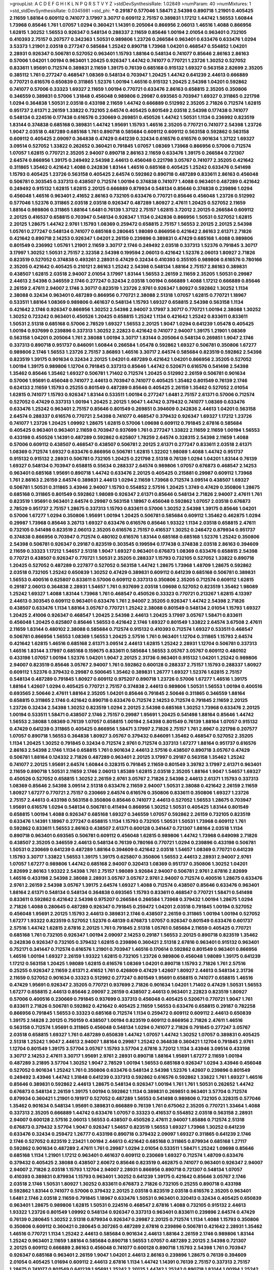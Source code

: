 >groupList:
A C D E F G H I K L
N P Q R S T V Y Z 
>stdDevSynthesisRate:
1.02849 
>numParam:
40
>numMixtures:
1
>std_stdDevSynthesisRate:
0.0345981
>std_phi:
***
0.29187 0.577046 1.58471 2.54398 0.890718 1.21901 0.405425 2.11659 1.88164 0.609112
0.741077 3.17997 3.30717 0.609112 2.75157 0.389831 1.17212 1.44742 1.56553 1.60844
1.73968 0.85646 1.761 1.07057 1.0294 0.360421 1.14391 0.205064 0.866956 2.06013
1.46516 1.4088 0.866956 1.62815 1.30252 1.56553 0.926347 0.548134 0.288337 2.11659
0.85646 1.00194 2.01054 0.963401 0.732105 0.410393 2.75157 0.207577 0.342363 1.50531
0.989806 1.23726 0.266584 0.963401 0.633476 0.633476 1.0294 3.53373 1.21901 2.03518
0.277247 0.585684 1.25242 0.890718 1.73968 1.04201 0.468547 0.554852 1.04201 2.28931
0.926347 0.506781 0.527052 0.963401 1.15793 1.88164 0.548134 0.741077 0.85646 2.86163
2.86163 0.57006 1.04201 1.00194 0.963401 1.20425 0.926347 1.44742 0.741077 0.770721
1.23726 1.30252 0.527052 0.833611 1.95691 0.712574 0.389831 2.11659 1.39175 0.76139
0.685168 0.915132 1.69327 0.563158 2.82699 2.35205 0.385112 1.761 0.277247 0.468547
1.08369 0.548134 0.703947 1.20425 1.44742 0.641239 2.44613 0.666889 0.770721 0.616576
0.650839 0.311865 1.52376 1.00194 1.46516 0.915132 1.20425 2.54398 1.04201 0.592862
0.741077 0.57006 0.33323 1.69327 2.11659 1.00194 0.770721 0.633476 2.86163 0.658815
2.35205 0.350806 0.346559 0.389831 0.57006 1.31848 0.456048 0.989806 0.29987 0.693565
0.703947 1.69327 0.311865 0.221798 1.0294 0.364838 1.50531 2.03518 0.433198 2.11659
1.44742 0.666889 0.512992 2.35205 2.71826 0.712574 1.62815 0.951737 2.61371 2.26159
1.33822 0.732105 2.64574 0.405425 0.801549 2.03518 2.54398 0.177438 0.741077 0.548134
0.224516 0.177438 0.616576 0.230669 0.269851 0.450526 1.44742 1.50531 1.1134 0.236992
0.823519 1.83144 0.374838 0.685168 0.389831 1.44742 1.95691 1.15793 1.46516 2.35205
0.770721 0.741077 2.54398 1.23726 1.9047 2.03518 0.487289 0.685168 1.761 0.890718
0.585684 0.609112 0.609112 0.563158 0.592862 0.563158 0.609112 0.405425 2.09097 0.364838
0.47429 0.641239 0.32434 0.616576 0.616576 0.901634 1.37122 1.69327 3.09514 0.527052
1.33822 0.262652 0.360421 0.791845 1.07057 1.08369 1.73968 0.866956 0.57006 0.712574
1.07057 1.62815 0.770721 2.35205 2.94007 0.890718 2.86163 2.11659 0.633476 1.39175
0.266584 0.721307 2.64574 0.866956 1.39175 0.249492 2.54398 2.44613 0.456048 0.221798
3.05767 0.741077 2.35205 0.421642 0.311865 1.35462 0.421642 1.4088 0.242836 1.83144
1.46516 0.685168 0.405425 1.25242 0.633476 0.541498 1.15793 0.405425 1.23726 0.563158
0.405425 2.64574 0.592862 0.890718 0.487289 0.833611 2.86163 0.456048 0.506781 0.303545
0.337313 0.438507 0.712574 1.00194 0.374838 0.741077 1.4088 0.963401 0.487289 0.421642
0.249492 0.915132 1.62815 1.62815 2.20125 0.666889 0.879934 0.548134 0.85646 0.374838
0.239896 1.0294 0.456048 1.46516 0.963401 2.41652 2.86163 0.732105 0.633476 0.770721
0.85646 0.456048 1.23726 0.512992 0.577046 1.52376 0.311865 2.03518 2.03518 0.926347
0.487289 1.80927 2.47611 1.20425 0.527052 2.11659 1.88164 0.989806 0.311865 1.88164
1.6481 0.76139 1.37122 2.75157 1.62815 3.72012 2.20125 0.266584 0.609112 2.20125
0.416537 0.658815 0.703947 0.548134 0.926347 1.1134 0.242836 0.866956 1.50531 0.527052
1.62815 2.20125 1.28675 1.44742 2.9761 1.15793 1.08369 0.259472 0.658815 2.75157
1.56553 2.20125 2.20125 2.54398 1.05761 0.277247 0.548134 0.741077 0.685168 0.280645
1.98089 0.866956 0.421642 2.86163 2.61371 2.71826 0.421642 0.890718 2.14253 0.926347
1.04201 2.26159 0.239896 0.389831 0.47429 0.685168 1.4088 0.989806 0.801549 0.236992
1.05761 1.21901 2.11659 3.30717 2.1746 0.249492 2.03518 0.337313 1.52376 0.791845
3.30717 3.17997 1.30252 1.50531 2.75157 2.32358 2.54398 0.199594 2.06013 0.421642
1.52376 2.06013 1.80927 2.71826 0.823519 0.527052 0.374838 0.493261 2.28931 0.47429
0.32434 0.410393 0.355105 0.989806 0.616576 0.780166 2.35205 0.421642 0.405425 0.210121
2.86163 1.25242 2.54398 0.548134 1.88164 2.75157 2.86163 0.389831 0.438507 1.62815
2.03518 2.94007 2.01054 3.17997 1.83144 1.56553 2.26159 2.11659 2.35205 1.50531
0.29987 2.44613 2.54398 0.346559 2.1746 0.277247 0.32434 2.03518 1.00194 0.666889
1.4088 1.17212 0.666889 0.85646 2.26159 2.47611 2.94007 2.1746 3.30717 0.823519
1.23726 2.9761 0.926347 1.80927 0.592862 1.30252 1.1134 2.38088 0.32434 0.963401
0.487289 0.866956 0.770721 2.38088 2.51318 1.07057 1.62815 0.770721 1.18967 0.533511
1.88164 1.08369 0.989806 0.461637 0.548134 1.15793 1.69327 0.658815 2.54398 0.563158
1.1134 0.421642 2.1746 0.926347 0.866956 1.30252 2.54398 2.94007 3.17997 3.30717
0.770721 1.00194 2.38088 1.30252 1.30252 0.723242 0.963401 0.450526 1.20425 0.658815
1.25242 1.1134 0.421642 1.25242 0.833611 0.833611 1.50531 2.51318 0.685168 0.57006
2.78529 1.69327 1.56553 2.20125 1.9047 1.0294 0.641239 1.05478 0.405425 1.00194
0.937699 0.239896 0.337313 1.30252 2.22823 0.421642 0.741077 2.94007 1.39175 1.21901
1.08369 0.563158 1.04201 0.205064 1.761 2.38088 1.00194 3.30717 1.83144 0.205064
0.548134 0.269851 1.9047 2.1746 0.337313 0.890718 0.951737 0.846091 1.60844 0.266584
1.05478 0.592862 1.69327 0.506781 0.350806 1.67277 0.989806 2.1746 1.56553 1.23726
2.75157 3.86893 1.46516 3.30717 2.64574 0.585684 0.823519 0.592862 2.54398 0.823519
1.39175 0.901634 0.32434 2.20125 1.04201 0.487289 0.421642 1.04201 0.866956 2.35205
0.527052 1.00194 1.39175 0.989806 1.12704 0.791845 0.337313 0.85646 1.44742 0.520671
0.616576 0.541498 2.54398 1.35462 0.85646 1.35462 1.69327 0.506781 1.71402 0.712574
1.20425 0.512992 2.26159 0.506781 0.901634 0.57006 1.95691 0.456048 0.741077 2.44613
0.703947 0.741077 0.405425 1.35462 0.801549 0.76139 2.1746 0.624133 2.11659 1.15793
0.25255 0.801549 0.487289 0.85646 0.405425 2.26159 1.35462 0.527052 2.01054 1.62815
0.741077 1.15793 0.926347 1.83144 0.533511 1.00194 0.277247 1.6481 2.75157 2.61371
0.57006 0.712574 0.527052 0.47429 0.337313 1.00194 1.20425 2.20125 1.9047 1.44742
0.379432 0.741077 1.08369 0.633476 0.633476 1.25242 0.963401 2.75157 0.85646 0.801549
0.269851 0.394609 0.242836 2.44613 1.04201 0.563158 2.64574 0.288337 0.616576 0.770721
2.54398 0.741077 0.468547 0.379432 0.926347 1.69327 1.17212 1.23726 0.741077 1.23726
1.20425 1.09992 1.28675 1.62815 0.57006 1.09698 0.609112 0.791845 2.67816 0.585684
0.405425 0.963401 0.963401 2.11659 0.703947 0.937699 1.761 0.277247 1.33822 2.11659
2.11659 1.00194 1.56553 0.433198 0.450526 1.14391 0.487289 0.592862 0.625807 1.78259
2.64574 0.328315 2.54398 2.11659 1.4088 0.57006 0.609112 0.438507 0.468547 0.438507
0.506781 2.20125 2.61371 0.277247 0.833611 2.03518 2.61371 1.08369 0.712574 1.69327
0.633476 0.866956 0.506781 1.62815 1.32202 1.98089 1.4088 1.44742 0.951737 0.915132
0.915132 2.28931 0.506781 0.732105 1.20425 0.221798 2.51318 0.76139 1.0294 1.04201
1.83144 0.76139 1.69327 0.548134 0.703947 0.658815 0.55634 0.288337 2.64574 0.989806
1.07057 0.676873 0.468547 2.14253 0.963401 0.685168 1.95691 0.890718 1.44742 0.633476
2.20125 0.405425 0.215881 0.29987 0.609112 1.73968 1.761 2.86163 2.26159 2.64574
0.389831 2.44613 1.0294 2.11659 1.73968 0.712574 3.09514 0.438507 1.69327 0.506781
1.50531 0.311865 3.43946 2.94007 1.15793 0.554852 2.57516 1.20425 1.3749 0.47429
0.350806 1.28675 0.685168 0.311865 0.801549 0.592862 1.98089 0.926347 2.61371 0.85646
0.548134 2.71826 2.94007 2.47611 1.761 0.823519 1.95691 0.963401 2.64574 0.29987
0.563158 1.18967 0.456048 0.592862 1.07057 2.03518 0.676873 2.78529 0.951737 2.75157
1.28675 0.337313 1.15793 0.833611 0.57006 1.30252 2.54398 1.39175 0.85646 1.04201
0.57006 1.67277 1.0294 0.350806 1.95691 1.00194 1.20425 0.506781 0.585684 0.609112
1.35462 0.462875 1.0294 0.29987 1.73968 0.85646 3.26713 1.69327 0.633476 0.616576
0.85646 1.93322 1.1134 2.03518 0.658815 2.47611 0.732105 0.541498 0.823519 2.06013
2.35205 0.616576 2.75157 0.416537 1.30252 0.246472 0.879934 0.951737 0.374838 0.866956
0.703947 0.712574 0.480102 0.616576 1.83144 0.685168 0.685168 1.52376 1.25242 0.350806
2.54398 0.506781 0.926347 0.29187 0.823519 0.303545 0.199594 0.177438 0.374838 2.03518
2.86163 0.394609 2.11659 0.33323 1.17212 1.54657 2.51318 1.9047 1.69327 0.963401
0.676873 1.08369 0.633476 0.658815 2.54398 0.770721 0.438507 0.926347 0.770721 1.50531
2.35205 0.288337 1.15793 0.732105 0.527052 1.33822 0.890718 1.20425 0.527052 0.487289
0.227877 0.527052 0.563158 1.44742 1.28675 1.73968 1.48709 1.28675 0.592862 2.03518
0.732105 1.25242 0.650839 1.30252 0.47429 0.389831 0.609112 0.641239 0.685168 0.506781
0.389831 1.56553 0.400516 0.625807 0.833611 0.57006 0.609112 0.337313 0.350806 2.35205
0.712574 0.609112 1.62815 0.29187 2.06013 0.364838 2.28931 1.54657 1.761 0.937699
2.03518 1.09698 0.527052 0.823519 1.35462 1.98089 1.25242 1.69327 1.4088 1.83144
1.73968 1.761 0.468547 0.450526 0.33323 0.770721 0.213267 1.62815 4.13397 2.44613
0.303545 0.609112 0.963401 0.633476 1.761 2.94007 2.35205 0.926347 1.44742 2.54398
2.71826 0.438507 0.633476 1.1134 1.88164 3.05767 0.770721 1.25242 2.38088 0.801549
0.548134 2.01054 1.15793 1.69327 1.20425 2.41006 0.926347 0.468547 1.20425 2.54398
2.44613 1.20425 3.17997 3.05767 1.58471 0.833611 0.456048 1.20425 0.625807 0.85646
1.56553 0.421642 2.1746 1.69327 0.801549 1.33822 2.64574 3.67508 2.47611 2.11659
1.83144 0.480102 2.38088 0.585684 0.712574 0.915132 0.410393 0.712574 1.69327 0.533511
0.468547 0.506781 0.866956 1.56553 1.08369 1.56553 1.20425 2.57516 1.761 0.963401
1.12704 0.311865 1.15793 2.64574 0.421642 1.62815 1.46516 0.685168 2.61371 3.09514
2.44613 1.62815 1.25242 2.28931 1.12704 0.506781 0.337313 1.46516 1.83144 3.17997
0.685168 0.159675 0.833611 0.585684 1.56553 3.05767 3.05767 0.609112 0.480102 0.433198
1.07057 1.00194 1.52376 1.04201 1.9047 2.20125 2.31736 0.963401 0.915132 1.04201
1.25242 0.989806 2.94007 0.823519 0.85646 3.05767 2.94007 1.761 0.592862 0.600128
0.288337 2.75157 1.15793 0.288337 1.80927 0.609112 1.52376 0.379432 0.29987 0.500645
1.35462 0.389831 1.26777 1.69327 1.52376 1.62815 2.75157 0.548134 0.487289 0.791845
1.80927 0.609112 0.975207 0.890718 1.23726 0.57006 1.67277 1.46516 1.39175 1.88164
1.42607 1.0294 0.405425 0.770721 2.75157 0.374838 2.44613 0.989806 1.50531 1.56553
1.00194 0.400516 0.693565 2.50646 2.47611 1.88164 2.35205 1.04201 0.85646 0.791845
2.50646 0.311865 0.346559 1.88164 0.658815 0.311865 2.1746 0.421642 0.890718 0.633476
0.712574 2.14253 0.712574 0.791845 2.11659 2.20125 1.23726 0.32434 2.54398 1.30252
0.823519 1.0294 2.20125 2.54398 0.685168 1.30252 1.73968 0.633476 2.20125 1.00194
0.533511 1.58471 0.438507 2.1746 2.75157 0.29987 1.95691 1.20425 0.541498 1.88164
0.85646 1.44742 1.56553 2.38088 1.08369 0.76139 1.07057 0.658815 1.00194 2.54398
0.801549 0.76139 1.88164 1.07057 0.915132 0.47429 0.641239 0.311865 0.405425 0.866956
1.58471 3.17997 2.71826 2.75157 1.761 2.8967 0.221798 0.207577 1.07057 0.890718
1.56553 0.364838 1.80927 3.05767 0.379432 0.846091 1.35462 0.468547 0.527052 2.35205
1.1134 1.20425 1.30252 0.791845 0.32434 0.712574 2.9761 0.712574 0.337313 1.67277
1.88164 0.951737 0.616576 2.86163 2.54398 2.1746 1.1134 0.658815 1.761 0.901634
2.44613 2.57516 0.438507 0.890718 3.05767 0.47429 0.506781 1.88164 0.124332 2.71826
0.487289 0.963401 2.20125 3.17997 0.29187 0.563158 1.35462 1.25242 0.741077 2.20125
1.95691 2.64574 1.60844 0.328315 0.791845 2.11659 0.801549 3.39782 3.17997 2.61371
0.963401 2.11659 0.890718 1.50531 2.11659 2.1746 2.06013 1.85389 1.62815 2.03518
2.35205 1.88164 1.9047 1.54657 1.69327 0.450526 0.527052 0.658815 1.30252 2.26159
2.9761 3.05767 2.71826 2.54398 2.44613 2.61371 1.15793 0.337313 1.08369 0.85646
2.54398 3.09514 2.51318 0.633476 2.11659 2.94007 1.50531 2.38088 0.421642 2.26159
2.11659 1.80927 1.67277 0.770721 2.75157 0.230669 2.64574 0.616576 0.350806 0.833611
0.350806 1.69327 1.23726 2.75157 2.44613 0.433198 0.563158 0.350806 0.85646 0.741077
2.44613 0.527052 1.56553 1.28675 0.703947 1.95691 0.616576 1.0294 0.548134 0.506781
0.411494 0.866956 1.30252 1.50531 0.405425 1.83144 0.801549 0.658815 1.00194 1.4088
0.926347 0.685168 1.69327 0.346559 1.07057 0.592862 2.26159 0.732105 0.823519 0.633476
1.14391 1.18967 0.277247 0.658815 1.1134 1.15793 0.732105 1.50531 1.50531 1.73968
0.609112 1.761 0.592862 0.833611 1.56553 2.86163 0.438507 2.61371 0.600128 0.341447
0.721307 1.88164 2.03518 1.1134 0.890718 0.963401 0.693565 0.506781 0.609112 0.456048
1.62815 0.989806 1.44742 1.73968 0.649098 2.71826 0.438507 2.35205 0.346559 2.44613
0.548134 0.76139 0.780166 0.770721 1.0294 0.239896 0.433198 0.506781 1.50531 0.230669
0.641239 0.487289 1.88164 0.394609 0.421642 2.03518 1.54657 1.08369 0.770721 0.641239
1.15793 3.30717 1.33822 1.56553 1.39175 1.39175 0.625807 0.350806 1.56553 2.44613
2.28931 2.94007 2.9761 1.07057 1.67277 0.989806 1.44742 0.685168 2.94007 0.320413
1.08369 0.951737 0.350806 1.30252 1.04201 2.82699 2.86163 1.93322 2.54398 1.761
2.75157 1.98089 3.92684 2.94007 0.506781 2.9761 2.67816 2.82699 1.46516 0.433198
2.54398 2.38088 2.28931 3.05767 3.05767 2.9761 2.94007 0.712574 0.400516 1.28675
0.633476 2.9761 2.26159 2.54398 3.05767 1.39175 2.64574 1.69327 1.4088 0.712574
0.438507 0.85646 0.633476 0.963401 1.88164 2.61371 0.548134 0.548134 0.364838 0.693565
1.15793 0.833611 0.468547 0.770721 1.58471 0.541498 0.833611 0.592862 0.421642 2.54398
0.975207 0.266584 0.266584 1.73968 0.379432 1.00194 1.28675 1.0294 2.71826 1.4088
0.280645 0.487289 0.926347 0.791845 0.259472 1.04201 2.03518 0.791845 1.00194 0.527052
0.456048 1.95691 2.20125 1.15793 2.44613 0.389831 2.1746 0.438507 2.26159 0.311865
1.00194 1.00194 0.527052 1.67277 1.93322 0.823519 0.527052 1.52376 0.48139 0.676873
1.07057 0.926347 0.801549 0.633476 0.601737 2.57516 1.44742 1.62815 2.67816 2.20125
1.761 0.791845 2.51318 1.05761 0.585684 2.11659 0.405425 0.770721 0.685168 1.761
0.732105 0.926347 1.00194 2.09097 2.14253 0.29187 1.56553 2.20125 0.890718 0.823519
1.35462 0.242836 0.926347 0.732105 0.379432 1.62815 0.239896 0.360421 2.51318 2.67816
0.963401 0.915132 0.963401 0.752171 0.341447 0.712574 0.616576 1.21901 0.703947 1.46516
0.170614 0.592862 0.801549 0.963401 0.866956 1.46516 1.00194 1.69327 2.26159 1.93322
1.62815 0.732105 1.23726 0.989806 0.456048 1.98089 1.39175 0.641239 1.17212 0.563158
1.20425 1.98089 1.62815 0.616576 1.08369 1.04201 0.890718 1.15793 2.71826 1.761
2.57516 0.25255 0.926347 2.11659 2.61371 2.41652 1.761 0.426809 0.47429 1.42607
1.80927 2.44613 0.548134 2.31736 2.11659 0.527052 0.901634 0.33323 0.512992 0.277247
0.801549 1.95691 0.658815 0.741077 0.658815 1.46516 0.47429 1.95691 0.926347 2.35205
0.770721 0.937699 2.71826 0.901634 1.04201 1.71402 0.47429 1.50531 1.56553 1.67277
0.658815 2.44613 0.85646 2.09097 2.26159 0.438507 2.44613 0.963401 2.22823 0.823519
1.80927 0.57006 0.400516 0.230669 0.791845 0.937699 0.337313 0.456048 0.405425 0.520671
0.770721 1.9047 1.761 0.833611 2.71826 0.506781 0.592862 0.421642 0.405425 2.11659
1.56553 0.633476 0.658815 0.29187 0.782258 0.866956 0.791845 1.56553 0.33323 0.685168
0.712574 1.1134 0.259472 0.609112 0.609112 2.44613 0.650839 1.39175 2.14828 2.20125
0.750159 0.438507 1.00194 0.823519 0.609112 0.866956 2.71826 2.47611 1.46516 0.563158
0.712574 1.95691 0.311865 0.456048 0.548134 1.0294 0.741077 2.71826 0.791845 0.277247
3.05767 2.03518 0.658815 1.69327 1.761 0.487289 0.650839 1.44742 1.07057 1.44742
1.30252 1.07057 0.389831 0.405425 2.51318 1.25242 1.9047 2.44613 2.94007 1.88164
0.29987 1.25242 0.364838 0.360421 1.12704 0.791845 2.9761 1.12704 0.801549 1.39175
3.57704 3.05767 1.15793 3.57704 2.67816 3.72012 1.1134 3.43946 3.09514 0.433198
3.30717 2.14253 2.47611 3.30717 1.95691 2.9761 2.28931 0.890718 1.88164 1.95691
1.67277 2.11659 1.00194 0.487289 3.21895 3.57704 1.30252 1.9047 2.78529 1.00194
1.56553 0.685168 0.926347 1.0294 3.43946 0.456048 0.527052 0.901634 1.25242 1.761
0.350806 0.633476 0.548134 2.54398 1.52376 1.42607 0.239896 0.801549 0.249492 3.43946
1.44742 1.31848 0.641239 0.337313 0.592862 0.616576 0.592862 1.33822 1.761 1.69327
1.46516 0.85646 0.389831 0.592862 2.44613 1.28675 0.548134 0.926347 1.00194 1.761
1.761 1.50531 0.262652 1.44742 0.676873 0.548134 2.26159 1.39175 1.00194 0.592862
1.1134 0.389831 0.269851 0.963401 3.57704 0.712574 0.879934 0.360421 1.21901 0.191917
0.527052 0.487289 1.56553 0.541498 0.989806 0.732105 0.328315 0.577046 1.35462 0.901634
0.548134 1.95691 0.389831 0.666889 0.76139 1.761 0.675062 2.35205 0.770721 1.33464
1.4088 0.337313 2.35205 0.666889 1.44742 0.633476 1.07057 0.33323 0.416537 0.554852
2.03518 0.563158 2.28931 2.94007 0.600128 2.57516 2.06013 1.56553 0.438507 0.450526
2.47611 2.94007 1.85886 0.712574 2.51318 0.676873 0.379432 3.57704 1.9047 0.926347
1.54657 0.823519 1.56553 1.69327 1.73968 1.30252 0.641239 0.633476 0.32434 0.259472
1.26777 0.433198 0.890718 0.379432 2.09097 1.69327 0.311865 0.641239 2.1746 2.1746
0.527052 0.823519 2.23421 1.00194 2.44613 0.421642 0.685168 0.311865 0.879934 0.685168
1.27117 0.592862 0.901634 0.487289 2.47611 1.761 0.29987 1.0294 2.01054 0.533511
1.58471 1.25242 1.09698 0.85646 0.685168 1.1134 1.21901 1.17212 0.963401 0.461637
0.609112 0.230669 1.69327 0.712574 1.48709 0.633476 0.379432 0.405425 2.38088 0.438507
2.60672 0.85646 0.823519 0.462875 0.741077 0.963401 0.926347 2.94007 2.94007 2.71826
2.03518 1.15793 1.12704 2.94007 2.28931 0.866956 0.890718 0.721307 0.548134 1.07057
0.410393 0.389831 0.879934 1.15793 0.963401 1.30252 0.641239 1.39175 0.421642 0.85646
3.05767 2.1746 2.03518 2.1746 1.50531 1.80927 1.30252 0.833611 0.676873 2.71826
0.732105 0.25255 0.890718 0.433198 0.592862 1.83144 0.741077 0.57006 0.379432 2.20125
2.03518 0.823519 2.03518 0.616576 2.35205 0.963401 1.6481 2.1746 2.03518 2.11659
0.791845 1.18967 0.633476 1.50531 0.963401 0.320413 0.32434 0.405425 0.650839 0.963401
1.28675 0.989806 1.62815 1.50531 0.224516 0.468547 2.67816 1.4088 0.732105 0.915132
2.44613 1.93322 1.23726 0.801549 1.09992 0.548134 0.926347 0.337313 0.963401 0.833611
0.239896 2.64574 0.47429 0.76139 0.280645 1.30252 2.51318 0.879934 0.926347 0.29987
2.20125 0.712574 1.1134 1.4088 1.15793 0.350806 0.350806 0.609112 0.360421 0.280645
0.307265 0.487289 2.67816 0.239896 0.506781 0.421642 2.28931 1.35462 1.46516 0.770721
1.1134 1.25242 2.44613 0.585684 0.901634 2.44613 1.88164 2.26159 2.1746 0.989806
1.83144 1.25242 0.963401 2.11659 1.88164 0.585684 0.890718 1.56553 1.07057 0.487289
2.20125 2.54398 0.721307 2.20125 0.609112 0.666889 2.86163 0.456048 0.741077 0.600128
0.890718 1.15793 2.54398 1.761 0.703947 0.926347 0.685168 0.963401 2.26159 1.9047
1.04201 2.44613 2.86163 0.239896 1.28675 0.76139 0.394609 2.01054 0.405425 1.01694
0.609112 2.44613 2.67816 1.1134 1.44742 1.14391 0.76139 2.75157 0.337313 2.75157
1.28675 0.741077 0.801549 0.641239 1.95691 1.25242 2.20125 1.44742 1.25242 0.890718
1.83144 1.00194 1.25242 0.901634 0.328315 0.308089 0.741077 0.951737 1.44742 1.25242
1.62815 0.136491 0.676873 1.50531 2.20125 0.890718 0.47429 0.592862 0.438507 1.30252
0.76139 0.770721 0.741077 1.761 1.35462 2.03518 1.00194 0.801549 0.633476 1.4088
0.512992 1.1134 1.0294 1.07057 2.44613 0.926347 1.08369 0.926347 0.866956 2.64574
1.20425 2.26159 1.761 2.35205 0.233496 0.890718 2.28931 0.85646 0.666889 0.85646
2.26159 0.585684 0.346559 0.879934 1.69327 1.15793 0.360421 0.732105 0.926347 0.269851
0.346559 0.468547 0.770721 1.23726 0.57006 0.468547 0.221798 0.47429 0.866956 2.11659
0.741077 0.685168 1.80927 2.22823 0.249492 2.09097 0.890718 1.761 0.658815 0.666889
0.456048 1.0294 0.592862 0.394609 1.44742 1.04201 0.915132 1.28675 0.685168 0.890718
0.926347 0.360421 0.658815 0.421642 0.369309 2.54398 1.95691 1.33822 2.03518 1.20425
0.85646 0.85646 2.06013 1.15793 1.80927 1.09992 1.08369 1.69327 1.08369 0.506781
3.30717 0.641239 1.46516 1.4088 0.585684 0.791845 0.823519 2.54398 1.08369 1.00194
0.926347 0.346559 0.468547 0.633476 1.98089 0.405425 0.421642 0.85646 1.23395 0.426809
2.64574 0.311865 0.658815 0.890718 1.83144 2.64574 0.433198 0.609112 1.20425 2.20125
1.1134 2.94007 1.78259 2.71826 0.374838 0.416537 1.88164 0.750159 0.337313 1.46516
0.685168 0.890718 1.08369 0.890718 0.616576 0.315687 1.4088 0.76139 0.641239 0.703947
0.650839 0.658815 1.56553 0.346559 1.23726 0.741077 1.88164 1.04201 0.416537 3.30717
2.03518 1.95691 0.32434 2.64574 0.732105 2.75157 1.80927 1.35462 1.46516 1.39175
0.901634 1.25242 0.230669 2.1746 0.32434 2.11659 1.56553 0.616576 2.11659 1.88164
1.28675 2.11659 1.69327 0.527052 0.915132 0.346559 0.32434 2.44613 0.374838 0.33323
0.493261 2.75157 0.782258 0.624133 1.15793 0.400516 1.80927 1.07057 1.15793 1.39175
1.56553 0.374838 0.951737 0.346559 0.609112 1.4088 0.32434 1.07057 0.468547 0.963401
1.39175 2.41652 0.249492 3.17997 0.456048 1.39175 0.879934 1.08369 1.39175 0.405425
0.548134 0.633476 0.374838 0.801549 0.512992 0.450526 0.658815 0.405425 1.08369 0.685168
0.527052 3.14148 2.51318 0.592862 0.337313 1.761 0.85646 1.21901 2.06013 1.1134
0.926347 0.500645 0.926347 3.21895 1.88164 1.15793 0.487289 0.890718 1.30252 0.650839
0.487289 0.685168 0.315687 2.94007 0.926347 1.15793 2.35205 0.269851 1.50531 1.69327
0.712574 0.364838 0.456048 0.487289 0.364838 0.438507 0.732105 0.770721 1.50531 0.500645
0.791845 2.14253 2.54398 1.50531 0.616576 1.95691 1.83144 1.20425 1.44742 3.05767
1.1134 1.18967 0.658815 1.08369 1.1134 1.39175 1.08369 1.62815 0.438507 0.303545
1.04201 2.54398 1.88164 1.73968 2.03518 1.50531 1.20425 1.35462 2.03518 1.25242
1.98089 0.85646 0.937699 2.44613 0.791845 2.11659 2.54398 1.58471 1.62815 3.05767
1.50531 0.548134 1.30252 1.20425 1.15793 1.35462 1.83144 1.00194 1.62815 1.80927
1.46516 0.685168 1.07057 0.450526 1.17212 2.03518 1.50531 0.57006 2.03518 1.04201
1.95691 2.28931 1.6481 1.07057 1.44742 0.915132 1.9047 1.46516 2.28931 1.73968
2.38088 2.26159 0.585684 1.56553 1.50531 1.0294 0.506781 1.1134 0.926347 1.15793
1.30252 0.963401 0.616576 0.29987 1.1134 1.4088 0.266584 1.42989 1.07057 1.69327
1.20425 2.20125 0.14369 2.1746 0.433198 0.315687 2.26159 1.20425 1.17212 0.676873
1.00194 1.33822 1.44742 0.32434 0.641239 0.866956 0.456048 1.62815 0.770721 2.64574
0.791845 0.379432 0.468547 1.761 2.26159 2.20125 0.421642 0.641239 0.233496 1.01422
1.67277 0.548134 0.963401 1.95691 1.52376 1.9047 2.41006 0.721307 1.85886 0.400516
2.94007 0.346559 0.468547 0.890718 0.288337 0.823519 1.25242 1.21901 0.493261 2.01054
1.73968 0.609112 1.1134 0.350806 0.405425 0.712574 2.03518 1.56553 0.712574 0.833611
0.732105 1.25242 2.11659 1.14085 0.633476 0.394609 0.533511 0.533511 0.311865 2.64574
2.20125 0.616576 2.86163 1.25242 1.56553 0.658815 2.1746 2.54398 2.09097 2.03518
0.901634 0.47429 1.07057 0.823519 1.12704 0.963401 0.712574 1.69327 1.761 0.563158
0.527052 2.94007 0.703947 0.47429 1.60844 1.44742 0.400516 2.38088 0.374838 0.337313
0.213267 0.487289 1.17212 1.73968 1.17212 1.62815 0.405425 2.11659 0.791845 2.11659
0.506781 0.311865 1.95691 1.28675 0.379432 1.83144 1.04201 0.791845 1.62815 0.57006
1.25242 0.658815 0.741077 0.685168 0.712574 0.890718 2.20125 2.75157 1.761 0.506781
1.88164 0.685168 0.320413 1.9047 1.62815 0.901634 2.38088 1.30252 0.926347 0.869281
0.277247 1.69327 0.57006 0.879934 0.616576 1.00194 1.88164 0.364838 0.951737 3.43946
2.03518 0.811372 0.500645 0.527052 0.616576 2.32358 1.15793 0.487289 0.563158 1.6481
2.20125 1.56553 2.44613 1.9047 1.83144 0.288337 0.456048 0.585684 0.770721 0.277247
1.67277 0.633476 0.85646 0.288337 2.35205 0.337313 1.80927 0.563158 1.00194 0.641239
0.374838 2.35205 0.866956 0.191917 1.761 0.926347 0.823519 0.750159 0.32434 1.4088
0.548134 0.989806 2.11659 0.676873 0.468547 1.1134 1.80927 1.0294 2.35205 1.26777
2.54398 2.06013 2.11659 0.712574 1.20425 1.52376 0.926347 0.456048 2.75157 2.94007
0.400516 0.592862 1.23726 0.592862 1.1134 1.31848 0.230669 0.405425 0.592862 0.500645
0.527052 0.685168 0.890718 1.83144 1.25242 0.633476 0.609112 1.35462 1.88164 1.56553
0.346559 1.88164 1.50531 0.963401 1.00194 1.30252 1.00194 0.76139 1.83144 0.901634
1.95691 0.57006 2.64574 1.42607 1.44742 2.75157 2.35205 1.67277 0.685168 0.57006
0.315687 0.389831 0.609112 0.676873 2.26159 1.761 1.4088 0.685168 1.56553 1.69327
0.963401 0.207577 0.527052 2.28931 2.09097 1.07057 1.00194 2.35205 0.703947 0.337313
2.75157 1.33822 1.04201 0.468547 0.890718 0.685168 0.741077 1.28675 0.311865 2.75157
0.47429 0.456048 1.00194 1.00194 0.177438 1.00194 1.30252 1.20425 1.50531 1.69327
1.15793 0.801549 0.770721 0.658815 0.131241 1.761 1.21901 0.741077 0.554852 0.85646
0.741077 1.30252 1.1134 0.703947 1.33822 0.47429 1.761 0.456048 1.44742 0.468547
0.693565 0.450526 0.666889 1.80927 0.512992 2.75157 0.421642 0.29987 0.533511 1.25242
0.389831 0.512992 2.9761 1.14391 0.658815 0.592862 0.337313 1.18967 2.14253 0.801549
0.25633 0.585684 1.39175 0.374838 1.56553 0.394609 1.09992 0.770721 0.741077 1.39175
2.28931 0.512992 0.506781 0.85646 0.405425 0.712574 1.00194 1.50531 1.33822 0.468547
0.963401 0.963401 0.346559 1.9047 1.80927 0.712574 1.35462 0.374838 1.46516 1.20425
1.62815 0.879934 0.633476 2.1746 0.468547 1.44742 1.04201 3.17997 2.35205 2.44613
2.26159 0.833611 0.221798 2.28931 0.616576 1.28675 0.280645 0.450526 2.35205 1.15793
0.563158 0.506781 1.93322 2.31736 0.227877 2.61371 0.732105 0.506781 0.791845 1.15793
2.64574 0.405425 1.28675 0.741077 1.88164 1.46516 1.28675 0.685168 0.616576 0.350806
0.350806 0.400516 1.23726 1.83144 2.75157 0.76139 0.926347 2.35205 0.801549 2.86163
1.95691 2.94007 0.433198 0.239896 2.26159 0.685168 0.394609 2.26159 0.364838 0.230669
1.00194 0.616576 0.346559 0.791845 2.11659 0.712574 2.44613 0.527052 1.52376 0.527052
0.421642 0.527052 2.11659 1.56553 2.44613 0.963401 1.1134 0.712574 2.75157 0.951737
1.08369 1.17212 0.32434 0.308089 0.823519 2.54398 0.963401 1.20425 1.25242 2.03518
0.666889 1.15793 1.88164 1.62815 0.311865 1.00194 1.48709 1.65252 1.15793 2.03518
0.890718 0.963401 0.269851 1.69327 0.585684 2.28931 1.20425 0.633476 0.866956 1.25242
1.15793 1.33822 0.685168 1.69327 0.616576 0.866956 0.554852 0.963401 0.506781 0.462875
0.379432 1.6481 1.62815 1.00194 0.563158 0.791845 1.60844 1.0294 1.35462 0.712574
0.712574 1.88164 2.28931 1.50531 1.69327 1.56553 0.963401 0.712574 1.26777 0.224516
0.823519 1.20425 1.80927 0.741077 1.80927 2.35205 0.493261 1.35462 0.633476 2.11659
2.44613 1.52376 2.44613 0.741077 0.666889 0.487289 0.548134 1.4088 1.00194 0.685168
0.487289 0.456048 1.04201 2.06013 0.29624 2.26159 0.450526 1.25242 1.6481 0.450526
0.782258 0.609112 1.44742 1.44742 0.563158 1.1134 0.405425 2.11659 0.360421 1.4088
0.685168 3.09514 1.00194 0.506781 0.230669 1.39175 0.311865 1.35462 1.25242 0.741077
3.30717 0.937699 1.761 1.26777 1.04201 1.78259 0.389831 0.277247 1.98089 0.975207
1.4088 2.94007 0.374838 1.50531 1.22228 2.11659 0.191917 0.685168 1.73968 1.95691
0.633476 0.337313 1.44742 0.450526 1.50531 0.951737 1.4088 0.675062 0.712574 0.487289
1.1134 0.438507 0.468547 2.38088 0.890718 1.58471 1.95691 2.1746 0.374838 0.890718
0.394609 0.487289 0.801549 1.20425 2.28931 0.405425 0.199594 0.609112 0.641239 0.833611
1.95691 2.11659 1.46516 0.405425 1.39175 2.35205 1.1134 2.86163 2.28931 0.199594
2.1746 0.506781 0.791845 0.548134 1.20425 0.666889 0.14195 0.741077 0.866956 0.609112
0.770721 0.616576 0.975207 1.1134 1.50531 0.823519 1.46516 0.288337 0.890718 1.00194
0.389831 2.44613 1.44742 2.54398 2.26159 0.230669 0.548134 0.813549 1.9047 1.15793
2.26159 1.6481 0.685168 0.269851 0.833611 0.633476 1.58471 0.624133 0.85646 2.86163
0.801549 0.879934 1.98089 1.62815 1.761 0.548134 0.438507 0.879934 1.01422 0.548134
0.493261 0.277247 1.35462 0.280645 1.07057 1.69327 1.93322 0.937699 1.0294 0.456048
1.14391 0.770721 1.30252 0.693565 2.35205 1.62815 0.585684 1.33822 0.585684 2.28931
2.61371 1.00194 0.541498 1.761 2.54398 2.47611 1.0294 2.54398 0.527052 0.533511
1.0294 1.15793 0.280645 1.88164 0.592862 0.890718 2.14253 1.15793 0.592862 1.60844
1.83144 0.633476 0.741077 1.67277 1.00194 1.67277 0.585684 1.95691 1.26777 1.56553
1.46516 1.04201 0.641239 1.30252 0.609112 2.64574 1.62815 0.320413 1.44742 2.01054
1.50531 0.563158 1.56553 2.44613 0.311865 1.85389 1.88164 0.890718 2.44613 0.277247
1.58471 0.585684 0.269851 2.47611 0.823519 0.438507 1.1134 1.56553 0.712574 1.39175
1.95691 1.00194 0.685168 1.18967 2.1746 0.791845 2.26159 1.50531 2.09097 1.56553
1.17212 0.438507 2.11659 0.266584 0.721307 0.389831 0.57006 2.94007 0.456048 2.47611
0.890718 1.4088 0.277247 0.33323 1.62815 2.26159 2.11659 0.394609 0.85646 0.527052
0.221798 0.374838 2.32358 0.320413 1.39175 1.9047 0.520671 0.592862 2.1746 1.62815
0.926347 1.37122 0.57006 0.563158 0.801549 2.51318 2.09097 0.76139 3.05767 1.69327
2.44613 0.901634 0.866956 0.770721 2.38088 0.57006 0.616576 0.500645 0.3703 0.741077
1.46516 2.75157 2.61371 0.350806 0.951737 4.90856 0.57006 2.47611 0.512992 1.07057
0.585684 0.951737 1.28675 1.761 1.0294 1.04201 1.39175 0.658815 0.741077 0.601737
1.46516 0.633476 0.456048 0.548134 2.54398 1.50531 0.259472 0.57006 0.890718 0.577046
0.577046 3.17997 0.989806 0.350806 0.770721 2.28931 0.926347 0.641239 0.364838 2.28931
1.30252 1.00194 0.666889 1.30252 1.25242 0.548134 0.712574 0.685168 0.712574 0.712574
0.915132 0.512992 0.433198 1.46516 2.11659 0.926347 0.732105 0.926347 1.761 0.29987
1.44742 0.438507 1.50531 0.901634 1.761 0.199594 0.541498 0.48139 0.951737 0.633476
3.30717 1.95691 0.421642 0.732105 1.44742 0.801549 2.35205 0.750159 0.541498 0.963401
1.50531 0.527052 0.487289 0.438507 0.288337 0.512992 0.770721 0.433198 0.658815 0.311865
1.95691 1.62815 0.421642 2.20125 2.86163 0.633476 0.676873 2.35205 0.341447 0.259472
1.20425 2.28931 0.239896 1.69327 0.770721 0.609112 1.0294 0.592862 0.527052 0.456048
0.585684 0.676873 0.609112 1.30252 1.04201 0.311865 0.249492 1.1134 0.450526 0.609112
0.29187 1.25242 1.35462 2.11659 1.761 1.69327 0.592862 0.592862 2.1746 1.25242
2.82699 0.915132 0.85646 1.39175 1.39175 2.26159 2.54398 1.28675 2.61371 1.1134
0.350806 1.20425 1.83144 0.389831 2.23421 2.38088 1.35462 0.374838 2.06013 0.641239
3.05767 0.389831 0.801549 0.963401 0.879934 1.48709 2.09097 1.46516 0.520671 2.11659
1.50531 2.44613 0.405425 0.456048 1.30252 0.989806 2.09097 0.29987 0.221798 0.239896
0.506781 2.82699 2.20125 2.71826 1.88164 0.468547 0.616576 0.421642 1.00194 0.405425
0.456048 0.770721 0.616576 0.658815 1.9047 1.56553 0.600128 1.00194 2.06013 0.866956
0.85646 1.67277 0.866956 0.438507 0.374838 1.46516 0.585684 1.95691 2.67816 0.823519
2.54398 1.07057 0.76139 0.57006 1.30252 0.770721 1.20425 1.00194 1.20425 0.666889
1.30252 2.44613 2.28931 0.963401 0.57006 0.159675 0.554852 2.01054 1.85886 1.69327
0.750159 0.500645 0.926347 0.685168 2.03518 0.791845 0.989806 0.506781 0.379432 0.650839
0.791845 0.85646 1.62815 0.191917 1.12704 2.71826 0.641239 0.493261 1.83144 2.47611
0.197177 0.641239 1.1134 1.18967 0.394609 1.12704 0.712574 0.926347 0.951737 2.71826
0.47429 0.500645 1.15793 1.15793 0.57006 2.28931 0.405425 0.269851 0.280645 0.563158
2.44613 0.685168 0.57006 0.989806 1.4088 0.25633 0.374838 0.259472 1.23726 3.17997
0.405425 2.28931 0.658815 1.25242 0.890718 2.44613 0.450526 1.04201 2.03518 0.658815
0.601737 0.433198 0.833611 0.3703 0.926347 1.17212 2.35205 1.761 0.506781 1.50531
0.85646 2.71826 2.54398 0.685168 1.69327 1.67277 0.47429 0.462875 0.320413 2.11659
0.416537 2.61371 0.563158 1.28675 0.320413 0.438507 1.39175 2.20125 2.01054 0.685168
0.360421 0.770721 0.288337 2.03518 0.512992 2.54398 1.00194 0.210121 2.44613 1.50531
0.801549 2.44613 1.00194 1.25242 0.33323 1.50531 2.35205 0.685168 2.32358 2.82699
0.676873 0.374838 0.693565 2.28931 2.03518 1.30252 0.57006 0.926347 1.69327 1.15793
1.761 0.658815 0.989806 1.25242 2.90447 2.54398 0.721307 0.633476 0.374838 2.44613
1.26777 1.46516 0.750159 1.69327 0.450526 1.98089 0.741077 0.249492 0.823519 0.732105
1.73968 1.56553 1.73968 1.23726 1.1134 0.337313 1.69327 0.592862 0.512992 0.666889
0.926347 1.44742 0.890718 0.76139 1.56553 0.346559 0.230669 0.732105 0.468547 1.33822
0.450526 1.761 1.04201 0.712574 1.6481 0.389831 0.609112 0.468547 2.54398 1.20425
0.791845 0.937699 1.62815 0.32434 0.791845 2.03518 1.67277 2.03518 2.94007 0.926347
2.64574 2.54398 1.9047 0.527052 0.350806 0.977823 0.512992 0.364838 1.05761 0.866956
0.394609 0.592862 0.311865 1.30252 2.26159 0.85646 0.823519 0.585684 0.741077 0.421642
1.00194 2.82699 0.487289 1.08369 0.450526 0.741077 0.438507 2.23421 1.9047 1.88164
0.433198 0.616576 2.14253 0.311865 0.29987 0.770721 0.527052 0.527052 0.712574 1.56553
2.35205 0.456048 3.30717 0.963401 0.337313 0.732105 0.262652 0.259472 1.12704 0.533511
0.770721 1.56553 3.43946 0.741077 0.963401 1.00194 0.563158 0.33323 0.685168 0.421642
0.963401 2.44613 0.658815 0.741077 0.389831 2.20125 1.67277 0.712574 0.592862 0.770721
1.04201 1.26777 0.76139 1.33822 0.311865 0.468547 2.51318 0.32434 2.11659 1.20425
2.28931 2.9761 0.438507 0.433198 0.527052 0.658815 2.75157 1.95691 0.585684 0.32434
2.11659 0.823519 0.438507 0.85646 1.761 1.761 2.26159 0.666889 0.266584 1.52376
0.926347 1.25242 2.44613 0.641239 2.03518 2.57516 1.6481 1.56553 0.890718 1.761
1.12704 0.506781 1.80927 2.86163 0.468547 0.47429 0.633476 0.823519 1.12704 0.592862
0.379432 1.85886 0.346559 0.456048 1.4088 0.527052 0.693565 2.20125 1.1134 1.04201
2.20125 1.25242 0.741077 0.609112 0.915132 0.456048 0.249492 0.346559 1.1134 0.224516
1.50531 2.35205 3.17997 2.1746 0.221798 2.54398 2.35205 1.9047 0.438507 0.76139
1.00194 0.533511 2.94007 1.04201 0.926347 1.83144 1.60844 0.379432 0.823519 0.29987
0.741077 0.416537 0.199594 0.85646 2.09097 0.527052 0.47429 1.62815 0.563158 1.9047
0.801549 2.01054 0.405425 1.95691 1.44742 1.26777 0.712574 2.35205 1.17212 0.350806
1.46516 1.44742 1.20425 1.80927 0.592862 1.15793 0.926347 1.761 2.57516 0.385112
2.61371 0.685168 0.410393 0.450526 1.4088 0.304359 2.41652 1.1134 0.239896 0.791845
0.823519 0.975207 0.527052 1.54657 1.98089 1.83144 0.666889 0.926347 0.548134 1.30252
0.364838 1.56553 0.433198 2.47611 1.52376 0.280645 0.732105 0.541498 0.177438 0.512992
0.685168 0.650839 2.75157 1.04201 0.468547 1.46516 0.527052 0.585684 0.963401 0.224516
1.30252 0.506781 0.866956 0.239896 1.20425 1.25242 0.438507 1.46516 0.239896 2.1746
0.527052 3.26713 2.75157 1.25242 1.00194 0.346559 0.493261 0.416537 0.350806 1.28675
1.69327 0.421642 2.75157 1.39175 0.443881 0.541498 0.926347 0.712574 1.73968 2.06013
0.487289 0.450526 1.50531 0.541498 2.35205 1.37122 0.989806 0.866956 1.56553 0.527052
2.23421 0.926347 2.11659 2.11659 0.833611 2.9761 3.67508 0.791845 1.56553 2.54398
0.963401 0.658815 1.80927 1.95691 1.54657 2.28931 2.64574 1.4088 0.693565 2.11659
0.57006 0.989806 0.541498 1.46516 1.95691 1.58471 2.54398 0.259472 1.4088 2.38088
0.721307 1.56553 1.69327 0.25633 2.94007 1.761 0.450526 1.761 1.88164 1.20425
1.56553 1.15793 0.963401 0.879934 1.54657 1.761 2.35205 2.09097 0.741077 1.46516
0.770721 2.09097 2.61371 0.741077 0.741077 1.28675 1.28675 1.30252 1.15793 0.416537
0.823519 1.67277 0.770721 2.03518 1.44742 2.86163 0.823519 1.761 1.15793 0.890718
2.01054 3.17997 2.26159 1.98089 0.609112 1.67277 1.95691 1.56553 2.26159 1.50531
1.20425 2.11659 1.85389 1.73968 2.26159 0.379432 0.346559 0.57006 2.28931 1.9047
2.20125 1.44742 1.46516 0.926347 1.04201 0.405425 1.95691 0.450526 0.342363 0.405425
0.951737 0.641239 1.30252 0.360421 2.11659 0.833611 1.39175 0.512992 1.44742 1.05761
2.03518 0.76139 1.60844 0.29987 1.67277 0.901634 0.712574 1.00194 2.1746 1.6481
0.563158 0.360421 1.00194 0.963401 1.04201 2.67816 1.39175 1.80927 0.741077 0.563158
1.6481 2.54398 0.410393 2.82699 1.95691 2.20125 5.37416 0.520671 1.39175 0.527052
2.11659 1.73968 0.468547 0.57006 0.801549 2.86163 2.03518 0.416537 2.54398 0.57006
0.951737 0.901634 1.42607 0.487289 1.08369 0.47429 0.833611 0.311865 1.69327 1.12704
0.937699 0.456048 2.03518 1.07057 1.30252 2.11659 1.93322 2.28931 0.641239 1.56553
0.732105 0.703947 1.07057 1.761 0.732105 0.890718 1.48709 1.00194 2.44613 2.26159
2.03518 1.48709 0.901634 2.35205 0.989806 1.73968 1.17212 1.39175 0.360421 1.3749
1.52376 1.69327 2.26159 0.308089 0.741077 0.592862 0.963401 1.26777 1.33822 1.9047
0.901634 0.221798 0.360421 2.44613 0.890718 0.801549 1.17212 0.650839 1.4088 0.405425
0.205064 2.71826 1.67277 0.833611 1.69327 2.28931 0.512992 1.44742 2.1746 0.394609
0.975207 2.03518 1.25242 0.493261 1.44742 0.592862 1.80927 1.25242 2.09097 2.35205
1.88164 2.38088 1.48311 1.08369 2.35205 1.52376 1.17212 1.56553 0.823519 1.21901
0.609112 1.62815 0.438507 0.609112 2.44613 3.09514 0.641239 0.741077 1.50531 0.527052
2.94007 2.51318 0.712574 1.761 1.4088 0.76139 0.548134 1.33822 1.44742 2.11659
2.11659 0.468547 0.76139 2.82699 1.07057 0.780166 1.07057 2.47611 2.44613 0.438507
1.39175 0.685168 0.337313 2.54398 1.73968 2.28931 0.833611 0.616576 1.4088 1.88164
2.75157 2.03518 1.07057 1.39175 0.29987 1.1134 3.67508 2.50646 2.75157 0.374838
1.4088 0.191917 0.433198 1.35462 1.23726 0.641239 1.9047 1.35462 2.11659 0.600128
2.61371 1.69327 0.374838 0.741077 0.823519 0.288337 1.30252 1.44742 1.69327 0.741077
1.761 1.56553 2.51318 0.76139 0.823519 1.00194 2.86163 0.641239 2.44613 0.284846
0.616576 1.44742 0.233496 2.75157 2.35205 0.633476 0.732105 0.487289 0.468547 1.30252
0.712574 1.42989 2.20125 1.20425 1.25242 2.51318 1.58471 1.88164 0.450526 0.951737
1.08369 1.00194 0.963401 1.21901 0.658815 0.266584 2.11659 1.35462 1.25242 1.56553
2.64574 1.98089 1.14391 0.266584 0.633476 0.29187 2.1746 0.658815 2.03518 0.585684
2.54398 0.901634 1.05478 1.50531 1.95691 2.54398 0.527052 2.82699 0.633476 0.732105
0.506781 0.548134 1.95691 0.703947 1.95691 1.67277 0.520671 0.890718 0.527052 0.989806
0.685168 3.05767 0.890718 0.246472 0.303545 0.450526 1.18649 0.360421 0.658815 1.39175
1.93322 0.520671 0.57006 1.88164 1.20425 1.31848 0.405425 0.421642 0.303545 1.39175
0.791845 1.20425 1.67277 0.468547 2.28931 0.337313 0.703947 2.11659 1.95691 1.15793
1.00194 0.487289 2.35205 0.450526 1.20425 2.20125 0.975207 0.616576 2.75157 0.658815
0.791845 0.456048 0.311865 0.280645 2.51318 2.54398 1.1134 
>categories:
0 0
>mixtureAssignment:
0 0 0 0 0 0 0 0 0 0 0 0 0 0 0 0 0 0 0 0 0 0 0 0 0 0 0 0 0 0 0 0 0 0 0 0 0 0 0 0 0 0 0 0 0 0 0 0 0 0
0 0 0 0 0 0 0 0 0 0 0 0 0 0 0 0 0 0 0 0 0 0 0 0 0 0 0 0 0 0 0 0 0 0 0 0 0 0 0 0 0 0 0 0 0 0 0 0 0 0
0 0 0 0 0 0 0 0 0 0 0 0 0 0 0 0 0 0 0 0 0 0 0 0 0 0 0 0 0 0 0 0 0 0 0 0 0 0 0 0 0 0 0 0 0 0 0 0 0 0
0 0 0 0 0 0 0 0 0 0 0 0 0 0 0 0 0 0 0 0 0 0 0 0 0 0 0 0 0 0 0 0 0 0 0 0 0 0 0 0 0 0 0 0 0 0 0 0 0 0
0 0 0 0 0 0 0 0 0 0 0 0 0 0 0 0 0 0 0 0 0 0 0 0 0 0 0 0 0 0 0 0 0 0 0 0 0 0 0 0 0 0 0 0 0 0 0 0 0 0
0 0 0 0 0 0 0 0 0 0 0 0 0 0 0 0 0 0 0 0 0 0 0 0 0 0 0 0 0 0 0 0 0 0 0 0 0 0 0 0 0 0 0 0 0 0 0 0 0 0
0 0 0 0 0 0 0 0 0 0 0 0 0 0 0 0 0 0 0 0 0 0 0 0 0 0 0 0 0 0 0 0 0 0 0 0 0 0 0 0 0 0 0 0 0 0 0 0 0 0
0 0 0 0 0 0 0 0 0 0 0 0 0 0 0 0 0 0 0 0 0 0 0 0 0 0 0 0 0 0 0 0 0 0 0 0 0 0 0 0 0 0 0 0 0 0 0 0 0 0
0 0 0 0 0 0 0 0 0 0 0 0 0 0 0 0 0 0 0 0 0 0 0 0 0 0 0 0 0 0 0 0 0 0 0 0 0 0 0 0 0 0 0 0 0 0 0 0 0 0
0 0 0 0 0 0 0 0 0 0 0 0 0 0 0 0 0 0 0 0 0 0 0 0 0 0 0 0 0 0 0 0 0 0 0 0 0 0 0 0 0 0 0 0 0 0 0 0 0 0
0 0 0 0 0 0 0 0 0 0 0 0 0 0 0 0 0 0 0 0 0 0 0 0 0 0 0 0 0 0 0 0 0 0 0 0 0 0 0 0 0 0 0 0 0 0 0 0 0 0
0 0 0 0 0 0 0 0 0 0 0 0 0 0 0 0 0 0 0 0 0 0 0 0 0 0 0 0 0 0 0 0 0 0 0 0 0 0 0 0 0 0 0 0 0 0 0 0 0 0
0 0 0 0 0 0 0 0 0 0 0 0 0 0 0 0 0 0 0 0 0 0 0 0 0 0 0 0 0 0 0 0 0 0 0 0 0 0 0 0 0 0 0 0 0 0 0 0 0 0
0 0 0 0 0 0 0 0 0 0 0 0 0 0 0 0 0 0 0 0 0 0 0 0 0 0 0 0 0 0 0 0 0 0 0 0 0 0 0 0 0 0 0 0 0 0 0 0 0 0
0 0 0 0 0 0 0 0 0 0 0 0 0 0 0 0 0 0 0 0 0 0 0 0 0 0 0 0 0 0 0 0 0 0 0 0 0 0 0 0 0 0 0 0 0 0 0 0 0 0
0 0 0 0 0 0 0 0 0 0 0 0 0 0 0 0 0 0 0 0 0 0 0 0 0 0 0 0 0 0 0 0 0 0 0 0 0 0 0 0 0 0 0 0 0 0 0 0 0 0
0 0 0 0 0 0 0 0 0 0 0 0 0 0 0 0 0 0 0 0 0 0 0 0 0 0 0 0 0 0 0 0 0 0 0 0 0 0 0 0 0 0 0 0 0 0 0 0 0 0
0 0 0 0 0 0 0 0 0 0 0 0 0 0 0 0 0 0 0 0 0 0 0 0 0 0 0 0 0 0 0 0 0 0 0 0 0 0 0 0 0 0 0 0 0 0 0 0 0 0
0 0 0 0 0 0 0 0 0 0 0 0 0 0 0 0 0 0 0 0 0 0 0 0 0 0 0 0 0 0 0 0 0 0 0 0 0 0 0 0 0 0 0 0 0 0 0 0 0 0
0 0 0 0 0 0 0 0 0 0 0 0 0 0 0 0 0 0 0 0 0 0 0 0 0 0 0 0 0 0 0 0 0 0 0 0 0 0 0 0 0 0 0 0 0 0 0 0 0 0
0 0 0 0 0 0 0 0 0 0 0 0 0 0 0 0 0 0 0 0 0 0 0 0 0 0 0 0 0 0 0 0 0 0 0 0 0 0 0 0 0 0 0 0 0 0 0 0 0 0
0 0 0 0 0 0 0 0 0 0 0 0 0 0 0 0 0 0 0 0 0 0 0 0 0 0 0 0 0 0 0 0 0 0 0 0 0 0 0 0 0 0 0 0 0 0 0 0 0 0
0 0 0 0 0 0 0 0 0 0 0 0 0 0 0 0 0 0 0 0 0 0 0 0 0 0 0 0 0 0 0 0 0 0 0 0 0 0 0 0 0 0 0 0 0 0 0 0 0 0
0 0 0 0 0 0 0 0 0 0 0 0 0 0 0 0 0 0 0 0 0 0 0 0 0 0 0 0 0 0 0 0 0 0 0 0 0 0 0 0 0 0 0 0 0 0 0 0 0 0
0 0 0 0 0 0 0 0 0 0 0 0 0 0 0 0 0 0 0 0 0 0 0 0 0 0 0 0 0 0 0 0 0 0 0 0 0 0 0 0 0 0 0 0 0 0 0 0 0 0
0 0 0 0 0 0 0 0 0 0 0 0 0 0 0 0 0 0 0 0 0 0 0 0 0 0 0 0 0 0 0 0 0 0 0 0 0 0 0 0 0 0 0 0 0 0 0 0 0 0
0 0 0 0 0 0 0 0 0 0 0 0 0 0 0 0 0 0 0 0 0 0 0 0 0 0 0 0 0 0 0 0 0 0 0 0 0 0 0 0 0 0 0 0 0 0 0 0 0 0
0 0 0 0 0 0 0 0 0 0 0 0 0 0 0 0 0 0 0 0 0 0 0 0 0 0 0 0 0 0 0 0 0 0 0 0 0 0 0 0 0 0 0 0 0 0 0 0 0 0
0 0 0 0 0 0 0 0 0 0 0 0 0 0 0 0 0 0 0 0 0 0 0 0 0 0 0 0 0 0 0 0 0 0 0 0 0 0 0 0 0 0 0 0 0 0 0 0 0 0
0 0 0 0 0 0 0 0 0 0 0 0 0 0 0 0 0 0 0 0 0 0 0 0 0 0 0 0 0 0 0 0 0 0 0 0 0 0 0 0 0 0 0 0 0 0 0 0 0 0
0 0 0 0 0 0 0 0 0 0 0 0 0 0 0 0 0 0 0 0 0 0 0 0 0 0 0 0 0 0 0 0 0 0 0 0 0 0 0 0 0 0 0 0 0 0 0 0 0 0
0 0 0 0 0 0 0 0 0 0 0 0 0 0 0 0 0 0 0 0 0 0 0 0 0 0 0 0 0 0 0 0 0 0 0 0 0 0 0 0 0 0 0 0 0 0 0 0 0 0
0 0 0 0 0 0 0 0 0 0 0 0 0 0 0 0 0 0 0 0 0 0 0 0 0 0 0 0 0 0 0 0 0 0 0 0 0 0 0 0 0 0 0 0 0 0 0 0 0 0
0 0 0 0 0 0 0 0 0 0 0 0 0 0 0 0 0 0 0 0 0 0 0 0 0 0 0 0 0 0 0 0 0 0 0 0 0 0 0 0 0 0 0 0 0 0 0 0 0 0
0 0 0 0 0 0 0 0 0 0 0 0 0 0 0 0 0 0 0 0 0 0 0 0 0 0 0 0 0 0 0 0 0 0 0 0 0 0 0 0 0 0 0 0 0 0 0 0 0 0
0 0 0 0 0 0 0 0 0 0 0 0 0 0 0 0 0 0 0 0 0 0 0 0 0 0 0 0 0 0 0 0 0 0 0 0 0 0 0 0 0 0 0 0 0 0 0 0 0 0
0 0 0 0 0 0 0 0 0 0 0 0 0 0 0 0 0 0 0 0 0 0 0 0 0 0 0 0 0 0 0 0 0 0 0 0 0 0 0 0 0 0 0 0 0 0 0 0 0 0
0 0 0 0 0 0 0 0 0 0 0 0 0 0 0 0 0 0 0 0 0 0 0 0 0 0 0 0 0 0 0 0 0 0 0 0 0 0 0 0 0 0 0 0 0 0 0 0 0 0
0 0 0 0 0 0 0 0 0 0 0 0 0 0 0 0 0 0 0 0 0 0 0 0 0 0 0 0 0 0 0 0 0 0 0 0 0 0 0 0 0 0 0 0 0 0 0 0 0 0
0 0 0 0 0 0 0 0 0 0 0 0 0 0 0 0 0 0 0 0 0 0 0 0 0 0 0 0 0 0 0 0 0 0 0 0 0 0 0 0 0 0 0 0 0 0 0 0 0 0
0 0 0 0 0 0 0 0 0 0 0 0 0 0 0 0 0 0 0 0 0 0 0 0 0 0 0 0 0 0 0 0 0 0 0 0 0 0 0 0 0 0 0 0 0 0 0 0 0 0
0 0 0 0 0 0 0 0 0 0 0 0 0 0 0 0 0 0 0 0 0 0 0 0 0 0 0 0 0 0 0 0 0 0 0 0 0 0 0 0 0 0 0 0 0 0 0 0 0 0
0 0 0 0 0 0 0 0 0 0 0 0 0 0 0 0 0 0 0 0 0 0 0 0 0 0 0 0 0 0 0 0 0 0 0 0 0 0 0 0 0 0 0 0 0 0 0 0 0 0
0 0 0 0 0 0 0 0 0 0 0 0 0 0 0 0 0 0 0 0 0 0 0 0 0 0 0 0 0 0 0 0 0 0 0 0 0 0 0 0 0 0 0 0 0 0 0 0 0 0
0 0 0 0 0 0 0 0 0 0 0 0 0 0 0 0 0 0 0 0 0 0 0 0 0 0 0 0 0 0 0 0 0 0 0 0 0 0 0 0 0 0 0 0 0 0 0 0 0 0
0 0 0 0 0 0 0 0 0 0 0 0 0 0 0 0 0 0 0 0 0 0 0 0 0 0 0 0 0 0 0 0 0 0 0 0 0 0 0 0 0 0 0 0 0 0 0 0 0 0
0 0 0 0 0 0 0 0 0 0 0 0 0 0 0 0 0 0 0 0 0 0 0 0 0 0 0 0 0 0 0 0 0 0 0 0 0 0 0 0 0 0 0 0 0 0 0 0 0 0
0 0 0 0 0 0 0 0 0 0 0 0 0 0 0 0 0 0 0 0 0 0 0 0 0 0 0 0 0 0 0 0 0 0 0 0 0 0 0 0 0 0 0 0 0 0 0 0 0 0
0 0 0 0 0 0 0 0 0 0 0 0 0 0 0 0 0 0 0 0 0 0 0 0 0 0 0 0 0 0 0 0 0 0 0 0 0 0 0 0 0 0 0 0 0 0 0 0 0 0
0 0 0 0 0 0 0 0 0 0 0 0 0 0 0 0 0 0 0 0 0 0 0 0 0 0 0 0 0 0 0 0 0 0 0 0 0 0 0 0 0 0 0 0 0 0 0 0 0 0
0 0 0 0 0 0 0 0 0 0 0 0 0 0 0 0 0 0 0 0 0 0 0 0 0 0 0 0 0 0 0 0 0 0 0 0 0 0 0 0 0 0 0 0 0 0 0 0 0 0
0 0 0 0 0 0 0 0 0 0 0 0 0 0 0 0 0 0 0 0 0 0 0 0 0 0 0 0 0 0 0 0 0 0 0 0 0 0 0 0 0 0 0 0 0 0 0 0 0 0
0 0 0 0 0 0 0 0 0 0 0 0 0 0 0 0 0 0 0 0 0 0 0 0 0 0 0 0 0 0 0 0 0 0 0 0 0 0 0 0 0 0 0 0 0 0 0 0 0 0
0 0 0 0 0 0 0 0 0 0 0 0 0 0 0 0 0 0 0 0 0 0 0 0 0 0 0 0 0 0 0 0 0 0 0 0 0 0 0 0 0 0 0 0 0 0 0 0 0 0
0 0 0 0 0 0 0 0 0 0 0 0 0 0 0 0 0 0 0 0 0 0 0 0 0 0 0 0 0 0 0 0 0 0 0 0 0 0 0 0 0 0 0 0 0 0 0 0 0 0
0 0 0 0 0 0 0 0 0 0 0 0 0 0 0 0 0 0 0 0 0 0 0 0 0 0 0 0 0 0 0 0 0 0 0 0 0 0 0 0 0 0 0 0 0 0 0 0 0 0
0 0 0 0 0 0 0 0 0 0 0 0 0 0 0 0 0 0 0 0 0 0 0 0 0 0 0 0 0 0 0 0 0 0 0 0 0 0 0 0 0 0 0 0 0 0 0 0 0 0
0 0 0 0 0 0 0 0 0 0 0 0 0 0 0 0 0 0 0 0 0 0 0 0 0 0 0 0 0 0 0 0 0 0 0 0 0 0 0 0 0 0 0 0 0 0 0 0 0 0
0 0 0 0 0 0 0 0 0 0 0 0 0 0 0 0 0 0 0 0 0 0 0 0 0 0 0 0 0 0 0 0 0 0 0 0 0 0 0 0 0 0 0 0 0 0 0 0 0 0
0 0 0 0 0 0 0 0 0 0 0 0 0 0 0 0 0 0 0 0 0 0 0 0 0 0 0 0 0 0 0 0 0 0 0 0 0 0 0 0 0 0 0 0 0 0 0 0 0 0
0 0 0 0 0 0 0 0 0 0 0 0 0 0 0 0 0 0 0 0 0 0 0 0 0 0 0 0 0 0 0 0 0 0 0 0 0 0 0 0 0 0 0 0 0 0 0 0 0 0
0 0 0 0 0 0 0 0 0 0 0 0 0 0 0 0 0 0 0 0 0 0 0 0 0 0 0 0 0 0 0 0 0 0 0 0 0 0 0 0 0 0 0 0 0 0 0 0 0 0
0 0 0 0 0 0 0 0 0 0 0 0 0 0 0 0 0 0 0 0 0 0 0 0 0 0 0 0 0 0 0 0 0 0 0 0 0 0 0 0 0 0 0 0 0 0 0 0 0 0
0 0 0 0 0 0 0 0 0 0 0 0 0 0 0 0 0 0 0 0 0 0 0 0 0 0 0 0 0 0 0 0 0 0 0 0 0 0 0 0 0 0 0 0 0 0 0 0 0 0
0 0 0 0 0 0 0 0 0 0 0 0 0 0 0 0 0 0 0 0 0 0 0 0 0 0 0 0 0 0 0 0 0 0 0 0 0 0 0 0 0 0 0 0 0 0 0 0 0 0
0 0 0 0 0 0 0 0 0 0 0 0 0 0 0 0 0 0 0 0 0 0 0 0 0 0 0 0 0 0 0 0 0 0 0 0 0 0 0 0 0 0 0 0 0 0 0 0 0 0
0 0 0 0 0 0 0 0 0 0 0 0 0 0 0 0 0 0 0 0 0 0 0 0 0 0 0 0 0 0 0 0 0 0 0 0 0 0 0 0 0 0 0 0 0 0 0 0 0 0
0 0 0 0 0 0 0 0 0 0 0 0 0 0 0 0 0 0 0 0 0 0 0 0 0 0 0 0 0 0 0 0 0 0 0 0 0 0 0 0 0 0 0 0 0 0 0 0 0 0
0 0 0 0 0 0 0 0 0 0 0 0 0 0 0 0 0 0 0 0 0 0 0 0 0 0 0 0 0 0 0 0 0 0 0 0 0 0 0 0 0 0 0 0 0 0 0 0 0 0
0 0 0 0 0 0 0 0 0 0 0 0 0 0 0 0 0 0 0 0 0 0 0 0 0 0 0 0 0 0 0 0 0 0 0 0 0 0 0 0 0 0 0 0 0 0 0 0 0 0
0 0 0 0 0 0 0 0 0 0 0 0 0 0 0 0 0 0 0 0 0 0 0 0 0 0 0 0 0 0 0 0 0 0 0 0 0 0 0 0 0 0 0 0 0 0 0 0 0 0
0 0 0 0 0 0 0 0 0 0 0 0 0 0 0 0 0 0 0 0 0 0 0 0 0 0 0 0 0 0 0 0 0 0 0 0 0 0 0 0 0 0 0 0 0 0 0 0 0 0
0 0 0 0 0 0 0 0 0 0 0 0 0 0 0 0 0 0 0 0 0 0 0 0 0 0 0 0 0 0 0 0 0 0 0 0 0 0 0 0 0 0 0 0 0 0 0 0 0 0
0 0 0 0 0 0 0 0 0 0 0 0 0 0 0 0 0 0 0 0 0 0 0 0 0 0 0 0 0 0 0 0 0 0 0 0 0 0 0 0 0 0 0 0 0 0 0 0 0 0
0 0 0 0 0 0 0 0 0 0 0 0 0 0 0 0 0 0 0 0 0 0 0 0 0 0 0 0 0 0 0 0 0 0 0 0 0 0 0 0 0 0 0 0 0 0 0 0 0 0
0 0 0 0 0 0 0 0 0 0 0 0 0 0 0 0 0 0 0 0 0 0 0 0 0 0 0 0 0 0 0 0 0 0 0 0 0 0 0 0 0 0 0 0 0 0 0 0 0 0
0 0 0 0 0 0 0 0 0 0 0 0 0 0 0 0 0 0 0 0 0 0 0 0 0 0 0 0 0 0 0 0 0 0 0 0 0 0 0 0 0 0 0 0 0 0 0 0 0 0
0 0 0 0 0 0 0 0 0 0 0 0 0 0 0 0 0 0 0 0 0 0 0 0 0 0 0 0 0 0 0 0 0 0 0 0 0 0 0 0 0 0 0 0 0 0 0 0 0 0
0 0 0 0 0 0 0 0 0 0 0 0 0 0 0 0 0 0 0 0 0 0 0 0 0 0 0 0 0 0 0 0 0 0 0 0 0 0 0 0 0 0 0 0 0 0 0 0 0 0
0 0 0 0 0 0 0 0 0 0 0 0 0 0 0 0 0 0 0 0 0 0 0 0 0 0 0 0 0 0 0 0 0 0 0 0 0 0 0 0 0 0 0 0 0 0 0 0 0 0
0 0 0 0 0 0 0 0 0 0 0 0 0 0 0 0 0 0 0 0 0 0 0 0 0 0 0 0 0 0 0 0 0 0 0 0 0 0 0 0 0 0 0 0 0 0 0 0 0 0
0 0 0 0 0 0 0 0 0 0 0 0 0 0 0 0 0 0 0 0 0 0 0 0 0 0 0 0 0 0 0 0 0 0 0 0 0 0 0 0 0 0 0 0 0 0 0 0 0 0
0 0 0 0 0 0 0 0 0 0 0 0 0 0 0 0 0 0 0 0 0 0 0 0 0 0 0 0 0 0 0 0 0 0 0 0 0 0 0 0 0 0 0 0 0 0 0 0 0 0
0 0 0 0 0 0 0 0 0 0 0 0 0 0 0 0 0 0 0 0 0 0 0 0 0 0 0 0 0 0 0 0 0 0 0 0 0 0 0 0 0 0 0 0 0 0 0 0 0 0
0 0 0 0 0 0 0 0 0 0 0 0 0 0 0 0 0 0 0 0 0 0 0 0 0 0 0 0 0 0 0 0 0 0 0 0 0 0 0 0 0 0 0 0 0 0 0 0 0 0
0 0 0 0 0 0 0 0 0 0 0 0 0 0 0 0 0 0 0 0 0 0 0 0 0 0 0 0 0 0 0 0 0 0 0 0 0 0 0 0 0 0 0 0 0 0 0 0 0 0
0 0 0 0 0 0 0 0 0 0 0 0 0 0 0 0 0 0 0 0 0 0 0 0 0 0 0 0 0 0 0 0 0 0 0 0 0 0 0 0 0 0 0 0 0 0 0 0 0 0
0 0 0 0 0 0 0 0 0 0 0 0 0 0 0 0 0 0 0 0 0 0 0 0 0 0 0 0 0 0 0 0 0 0 0 0 0 0 0 0 0 0 0 0 0 0 0 0 0 0
0 0 0 0 0 0 0 0 0 0 0 0 0 0 0 0 0 0 0 0 0 0 0 0 0 0 0 0 0 0 0 0 0 0 0 0 0 0 0 0 0 0 0 0 0 0 0 0 0 0
0 0 0 0 0 0 0 0 0 0 0 0 0 0 0 0 0 
>numMutationCategories:
1
>numSelectionCategories:
1
>categoryProbabilities:
1 
>selectionIsInMixture:
***
0 
>mutationIsInMixture:
***
0 
>obsPhiSets:
0
>currentSynthesisRateLevel:
***
1.47789 0.735736 0.635806 0.307157 1.07793 0.301076 0.983041 0.200552 0.480704 0.495671
0.753339 0.198267 0.498855 0.712918 0.272534 1.02345 0.35594 0.373031 0.327407 0.639573
0.330725 2.8912 0.11597 0.210349 0.503977 1.9436 0.571604 5.58856 0.435992 0.0854245
0.320787 0.443153 0.53173 0.477218 0.348189 0.426909 0.471937 3.41138 0.96304 0.11225
1.03624 0.241076 0.209103 0.370574 2.83474 4.77328 0.192696 3.01337 6.1277 0.254441
0.728345 0.451667 1.96504 0.632359 2.71956 0.469765 0.822476 0.45467 0.761385 0.217502
2.8794 1.37279 1.65583 0.87599 0.108203 0.379174 1.14198 1.94864 0.430322 0.600816
0.804336 1.66897 1.24126 0.42372 0.214887 0.640203 2.5066 5.10086 0.448897 0.685825
0.209349 0.997613 0.356157 0.782581 0.320823 0.464195 0.501533 0.501984 1.10529 0.674183
0.35071 0.353359 1.11633 1.5144 0.647255 0.492204 3.28588 0.661904 0.142952 0.672128
2.92922 0.627676 0.387584 1.72463 0.979376 0.444813 0.681262 0.163983 3.39259 1.62752
0.586404 3.29724 0.782257 0.302664 0.405057 0.823997 0.434426 0.364477 0.457881 0.580958
0.740473 3.41051 0.516052 0.827997 0.320748 0.502693 0.574856 0.0396243 0.335555 0.633746
0.433705 0.551544 5.43363 0.173112 0.164457 0.322977 0.984005 0.932438 0.348759 1.45776
0.292621 1.87884 0.850457 1.25213 4.59638 0.290749 6.69594 0.603232 5.88926 1.43753
1.41349 0.492115 1.34682 2.67139 0.666647 6.57718 0.442181 0.177353 2.31153 0.166661
0.679132 6.64356 0.672621 0.367147 0.225107 0.243708 0.716881 0.496711 0.309838 0.0641815
0.732974 2.26805 0.161477 0.999419 0.468493 0.687718 0.462708 3.64688 0.381775 1.71874
2.95917 3.54575 1.34032 1.717 0.939014 0.91663 0.796535 0.236051 0.410547 5.53925
0.890838 0.769813 1.16045 1.37064 4.39219 0.518625 0.405194 0.642939 0.164022 0.247821
1.244 1.70332 0.212593 1.76642 0.419973 0.292527 2.68657 0.598254 0.588991 0.445952
0.822658 1.34553 0.63316 1.73266 0.594274 0.635412 0.796323 2.32001 0.0871251 3.19793
1.26469 1.13536 2.42347 1.62263 0.9009 0.677931 0.582495 0.882643 0.235642 1.23512
0.520919 2.35578 2.13979 0.763919 0.488998 0.337196 0.374881 0.773753 6.41111 0.588032
1.31544 0.473269 1.06162 0.0720341 0.135919 0.98892 0.114644 0.201738 0.935827 0.284559
3.41719 3.10528 0.206187 12.4859 0.115781 1.19391 0.293365 0.0788606 1.38312 1.99864
0.214526 0.930479 0.301865 1.36958 1.83027 0.400363 2.15416 0.464333 2.06999 0.362628
0.468887 0.976843 1.53854 0.363539 1.09443 1.41606 0.353295 8.87698 0.0901966 0.855784
0.817272 0.160591 3.64035 0.540795 0.619241 0.738067 0.110377 1.72792 1.51068 1.50377
2.64607 4.1002 0.537218 0.414666 2.08081 0.833024 0.410332 0.454112 0.914386 1.29448
3.4782 1.11522 0.485398 0.319745 0.428093 0.895181 0.914476 1.82783 0.49019 1.7641
4.78709 0.437635 1.16864 0.328196 0.819388 0.324323 0.276313 0.808716 5.93533 0.284536
1.6313 3.95542 0.875677 0.896122 0.605506 0.482939 0.671153 0.768464 0.334944 0.828166
1.00896 0.250474 0.288835 0.490184 2.64487 0.606437 0.153141 0.373455 7.43698 0.354159
0.313463 0.491961 0.322344 0.312057 0.639637 0.250884 0.288024 3.07726 0.860217 0.0494897
0.852501 0.787951 0.452949 1.15547 0.751506 0.575584 6.53686 0.429915 0.583375 1.17379
0.192747 0.176377 0.509017 0.222812 0.0905582 0.317801 0.520846 2.52436 1.50137 0.145205
0.544153 0.250952 0.209252 0.108916 0.693043 2.55005 0.742525 1.25654 1.68302 3.04068
0.227815 1.43096 1.14508 0.0556569 0.165409 0.190181 1.68022 1.28561 0.115965 0.816665
0.451483 0.0895274 1.57209 3.13727 1.03319 4.52966 0.44823 0.724682 3.74519 3.60001
0.541249 0.415154 0.164055 0.637733 0.381614 7.48202 0.164987 3.77588 0.325082 1.05409
0.0821506 0.335104 0.617592 0.247153 0.305766 0.0209773 0.479022 1.94176 0.124739 1.08805
0.32546 0.210404 0.29601 0.0517296 2.51314 0.909616 1.73373 1.47057 0.036196 1.43106
6.13752 1.29839 1.99261 0.864934 1.96469 0.810234 0.30659 8.87282 1.38915 1.64709
0.861493 2.21611 0.309199 0.680171 0.262257 0.426574 0.231043 1.98574 0.778063 0.228268
0.447112 0.231758 0.459204 0.0913249 0.449932 0.369418 0.105735 0.60432 0.562123 0.396052
4.0323 0.350861 0.278706 2.42525 0.472702 1.80726 1.69515 0.126061 0.709905 0.612531
0.505024 0.240554 1.16746 0.56528 0.498989 0.0632695 0.253336 0.175618 0.319124 2.01921
0.798031 0.174168 0.595415 0.102098 0.866887 0.823409 0.280662 0.273216 2.277 0.208241
6.07581 0.75065 1.6906 0.577074 0.199453 0.186483 0.206058 0.738157 0.74746 0.676117
0.147302 0.145069 0.422379 2.23519 0.934001 0.618136 0.366335 1.73599 0.111273 1.70385
0.570592 6.61867 0.286737 1.2507 0.582674 0.659332 0.402948 0.18778 0.323238 0.357057
0.384008 0.92413 0.0487765 0.274695 0.296762 0.765226 0.678685 0.78658 0.484287 0.742418
0.275921 0.302627 4.26019 1.48989 0.801467 0.72402 0.222686 0.0695792 0.732488 0.646554
0.0627248 2.35157 0.260922 0.324149 0.292209 0.44053 1.32898 0.432091 1.52854 0.525776
0.449035 4.4884 2.15108 0.630043 0.761269 1.38825 0.381622 0.242063 0.384791 0.670669
1.33422 1.16005 0.186375 3.1718 0.303263 0.250271 6.98411 0.719125 0.505293 3.4648
1.35697 4.5634 0.165936 0.170991 3.47113 0.446725 0.751321 0.483234 0.254659 8.52117
0.53693 0.93974 0.354726 1.34152 7.15038 0.125101 0.449717 0.173359 0.20526 0.424516
0.534689 0.356007 2.82816 0.088897 0.271812 0.863815 0.960541 0.837928 0.246127 0.587898
0.306981 1.05491 4.134 0.64833 0.937561 2.18531 0.478335 0.371596 0.328066 0.406103
0.675746 0.449341 1.1204 3.46086 6.09684 0.752977 6.35261 0.441062 0.308197 1.38673
0.500927 1.90153 0.22586 0.295599 1.15026 0.308424 0.171995 2.87904 0.541072 0.368209
1.29899 1.48277 0.189387 2.03118 0.191039 1.18872 1.36504 7.68405 0.847461 0.296439
0.427986 0.62089 3.62582 0.33393 1.2207 0.440805 0.157621 0.256108 0.160301 0.70027
5.18353 6.19777 9.55926 0.874387 2.00322 0.0535385 0.614509 0.769266 0.106294 0.206582
0.830097 0.31626 0.360426 0.222016 0.668775 0.305348 2.05904 0.294558 0.105571 0.242963
0.621061 1.83636 0.790812 1.61756 6.47388 0.369547 0.480944 0.197724 0.464332 0.319757
1.70161 4.1007 0.501112 0.6121 1.36186 0.493968 0.515498 0.179526 0.862498 0.499463
1.42383 1.63311 2.04476 0.120901 0.432057 0.764521 0.079832 2.99584 0.809849 0.484223
0.440278 0.82315 1.39678 3.76199 0.393599 0.326862 0.776952 0.567145 1.85715 0.293205
0.203281 0.449554 0.626682 0.139645 0.792007 0.613523 0.943247 1.18432 0.254321 1.42045
0.952423 0.712587 1.50708 0.192544 0.966151 0.529189 0.283288 5.40838 2.13611 0.882766
0.244201 0.549274 0.351474 0.582727 0.966501 1.16395 0.867837 7.47066 0.870595 0.345006
0.299914 1.72396 0.178811 0.248553 0.0530076 1.43672 1.06573 1.00981 0.704185 0.524263
2.58695 0.214929 0.134409 4.18736 0.677595 0.0913506 0.334106 0.730924 0.655471 0.386046
1.02454 0.429161 6.4394 0.161896 0.0418689 0.28245 0.336 0.23355 0.746257 2.9089
0.420523 0.181386 1.15073 0.880396 0.204887 3.23532 0.0967371 0.961994 0.701938 0.328299
0.145413 0.857411 0.232305 0.406668 0.609193 1.18633 1.07121 6.22496 0.0581045 0.844058
0.442004 1.12613 1.37956 0.345563 0.263425 0.604494 0.454345 1.06656 0.530998 0.555348
0.395292 0.824187 2.20568 1.32725 1.07348 0.284684 0.664653 0.135391 0.0874369 0.18421
5.7255 0.237073 0.420409 0.276965 0.345984 1.62951 0.142294 0.82714 0.367412 1.15348
0.21845 1.13293 0.244358 0.0419522 1.30288 0.886362 0.228998 0.497071 1.21848 2.12844
4.00405 0.335835 0.405329 2.92509 0.391208 0.797113 0.257584 0.720378 0.394467 0.493174
1.28095 0.132875 0.35269 0.5446 0.122569 0.618322 0.245913 0.512966 0.276533 2.01146
0.425884 1.49564 0.584572 0.944317 0.650642 0.415418 0.92626 0.15899 0.829719 0.0744824
0.915958 2.267 0.529364 0.398974 1.91793 0.393838 0.0813295 0.541213 0.636587 0.414151
1.45284 0.224258 0.315558 4.3075 0.129121 0.345766 0.511051 0.70507 3.86071 2.26722
0.406902 0.728698 1.38174 2.49587 0.245459 1.57973 0.499618 0.0865276 2.91956 1.75991
0.750315 0.0207374 0.611805 0.14799 6.29849 0.120895 0.754483 1.28963 0.523923 0.171502
0.148874 3.32799 0.148736 1.19683 0.387616 4.10715 0.670351 0.665763 2.25276 0.64912
0.873517 0.854515 0.460749 2.07591 0.191388 4.95814 0.790773 0.495876 0.50848 5.30366
0.648808 1.84949 1.1481 0.935681 0.574233 2.65085 2.5999 2.48872 3.95046 0.248095
0.186113 1.11573 0.126777 1.96692 0.31202 0.872189 0.159963 0.547432 0.694011 0.781541
2.47215 0.619714 1.00346 0.854403 0.0838608 0.406758 2.63633 1.08473 0.931146 0.178814
0.244815 0.773776 0.439837 1.1993 0.632098 0.634878 0.448547 0.381498 0.769679 1.46273
2.4793 0.500286 1.39862 0.499941 1.61365 0.446231 0.245788 0.370057 0.60372 0.229942
0.79494 0.313041 0.576467 0.341135 0.800828 5.39663 0.570004 1.2356 0.446791 0.444152
2.41172 0.96555 2.118 1.51539 0.461331 1.42219 0.510271 6.48412 1.99804 0.222514
0.465723 0.945269 0.371172 4.33385 0.0173019 1.55833 1.18051 0.975332 0.454684 0.760935
0.263664 0.655951 6.81775 0.577404 0.232482 0.331182 0.863694 0.318985 0.502897 0.232375
0.167416 0.379368 1.51804 1.41336 1.34142 0.882734 3.3722 0.576992 0.0747678 0.973549
1.83527 3.17699 0.523617 2.83317 0.134034 0.616301 0.0454377 0.346795 0.179009 0.413787
0.0683376 1.43492 0.249153 0.922447 1.48024 0.757778 0.891852 0.326947 0.182221 0.426024
1.70651 0.380711 0.561295 0.479198 0.524832 0.154302 1.00864 1.16485 0.406279 0.123824
0.0752423 1.45128 0.287486 0.629629 0.262297 0.613564 5.14067 0.309101 0.52323 0.363794
0.132595 2.65932 0.332793 0.218321 0.420515 0.914158 0.107066 4.84269 0.248205 0.151248
0.307103 2.69296 0.102457 1.05563 0.926485 0.790567 0.722429 0.770039 0.106701 1.20175
0.852897 0.830429 2.46335 0.811699 0.59753 0.564349 0.115922 0.265675 0.277196 0.392433
0.878096 2.20834 0.362138 0.192853 3.48995 0.269078 0.172603 1.577 0.0930144 0.163633
0.117797 0.566102 0.351253 0.202417 1.53339 3.01851 2.13379 0.286651 0.569385 0.132084
0.480181 2.56553 1.03066 0.789313 2.35617 0.282263 0.192845 1.60456 7.23649 4.84898
0.458618 0.32347 0.780244 0.834196 0.248278 0.100738 0.146444 0.28761 2.09197 0.550202
0.425077 0.711143 0.116782 1.2826 0.495618 0.114667 0.566695 0.446568 1.69804 2.35231
1.89369 0.197127 0.470212 1.69419 0.430899 0.689117 0.274575 2.818 1.42389 1.51168
0.181126 2.01479 0.424237 0.0352871 0.241522 0.281666 0.0766239 1.00676 0.804215 0.555844
0.183249 0.749131 0.336159 0.557689 0.274808 1.04236 0.453329 0.768424 0.691354 0.165959
0.214617 1.28003 1.18954 0.893689 0.171519 2.66558 0.326525 0.360091 0.285899 0.531941
0.419152 1.99752 0.563272 0.12388 0.205891 0.207031 0.15749 0.41601 0.614509 0.483848
0.17642 1.60031 1.42024 0.453374 1.29678 0.995509 0.42744 6.82501 1.95055 0.89845
1.80944 0.715336 0.455572 0.413412 0.125428 0.095196 0.472816 1.40952 0.62892 0.835603
0.641651 0.473943 0.186452 0.449444 1.01729 0.925973 0.429995 0.632009 0.214289 0.579889
0.856916 0.8341 1.28744 0.11015 0.0889015 1.86811 0.132975 0.142356 1.11087 0.253498
1.34288 0.408003 0.258025 0.166322 0.668159 1.06971 0.329167 0.853832 0.637827 0.291647
1.20192 6.65683 0.314444 0.614269 1.59939 1.06816 2.08345 2.12532 1.00564 0.776434
0.152807 0.483365 0.790324 0.133511 1.21067 0.124642 2.20231 2.59265 0.648845 0.218175
0.115889 1.34517 1.88078 0.0958376 2.55845 1.01515 0.792584 1.8358 0.95706 0.627129
0.537502 0.956989 0.411691 0.916503 1.19226 1.15738 0.0389831 0.615411 1.83125 0.237168
0.353592 0.483235 0.937106 0.296331 0.723026 0.262384 0.376173 2.02303 0.309539 0.291915
0.272402 0.343154 2.12825 4.05101 0.212989 1.35565 1.25584 0.549373 3.85824 0.142209
2.56913 2.18304 0.461588 0.631722 9.72593 0.911476 0.333122 0.193455 0.830388 0.181499
0.238847 0.554402 1.17955 6.76163 0.743422 0.709136 3.80358 0.157078 0.284855 0.113923
0.37946 0.227137 0.418122 0.217179 0.096461 0.518269 0.775411 0.285608 1.15968 0.879724
0.805988 0.443342 0.924774 0.725753 0.212777 2.67748 1.88036 1.30467 0.838671 1.02721
0.211121 0.0706069 0.122939 0.190178 0.120631 0.157761 0.339867 1.92368 0.327665 0.754498
0.164803 0.124467 0.145981 0.43826 0.162686 0.153894 1.31912 0.420972 1.41494 0.114337
0.474569 0.188189 0.229442 1.00566 0.146467 1.61635 0.714066 2.28086 1.85928 1.41735
1.10798 0.168946 0.298332 0.358801 0.579191 0.848643 0.958892 1.52431 4.53629 0.606361
0.303526 4.19255 0.146128 0.378688 0.825614 0.560117 2.12996 0.34436 0.766458 0.800412
7.38942 0.750897 0.297591 0.476272 2.40354 0.219306 2.39831 1.01077 0.542495 0.575314
0.611941 1.05193 0.697296 1.63879 0.914255 1.27851 0.37402 0.919073 0.49437 2.90848
0.278565 0.488446 5.3575 0.737984 0.343676 2.15668 0.819471 0.319428 0.0793884 0.25369
0.761955 0.282734 2.24348 1.79391 0.290677 0.410358 1.18571 0.16492 0.859587 1.30903
0.675242 0.397703 0.204933 0.302349 0.826173 0.926604 0.874391 1.46433 1.19403 1.62112
0.217265 0.606986 0.47532 0.286331 0.525109 0.684146 1.3031 0.518644 1.76511 0.205733
0.82371 0.630726 0.445794 0.458458 0.421657 3.65206 2.37097 1.33507 0.130634 3.73287
0.604515 2.36432 0.512344 2.17653 1.26739 0.071953 0.145266 0.38288 0.728056 1.12817
0.565905 0.49451 2.36885 0.383576 0.987297 0.711031 0.69518 6.19203 1.4604 0.11941
0.160282 0.0733072 0.38038 0.458212 0.473654 0.99787 0.288275 1.47528 0.376538 4.31383
0.571713 1.17113 2.2353 0.387637 0.623663 0.337557 0.407049 0.483042 0.177554 0.784546
0.153784 1.541 0.289653 0.194431 0.914917 0.172068 0.0331445 0.0784668 0.416536 1.31934
0.278075 0.134369 0.441914 0.446757 0.0442182 0.37481 0.29171 10.4195 2.07677 0.3266
1.35391 0.40787 0.114271 0.144796 0.203784 0.609914 0.252658 0.699127 0.65402 1.1108
2.14385 0.336015 0.504902 0.997308 0.704984 0.135155 1.42026 0.672259 6.13549 0.264629
0.137701 0.371266 4.25147 0.775854 0.142149 1.7127 0.65219 0.643256 0.497375 0.0841774
0.231279 2.95665 2.09365 0.0927455 1.09993 1.28348 0.687595 0.68798 0.307873 0.679163
2.77397 0.638911 0.825405 2.36949 3.09283 0.183347 0.117496 0.330492 1.025 0.585832
1.51329 0.264296 0.11383 0.273745 0.0895141 0.776935 0.372477 1.96382 0.124648 4.70213
0.666478 1.01486 0.517139 0.284223 0.429636 0.594459 1.88251 0.499372 1.90807 0.469464
0.710009 0.925675 0.451865 2.30134 0.865562 0.305646 0.286948 0.21483 0.147781 0.487874
0.149787 1.07281 0.125953 0.403513 0.902264 0.0737587 1.02695 0.562747 0.766228 0.288285
0.63371 0.943489 0.56235 0.267149 0.652809 2.8329 0.367295 1.06951 0.371262 0.414063
0.36264 6.64642 0.473755 1.80523 0.846897 0.26214 3.34698 1.77259 0.141054 0.173541
0.388125 1.73717 1.42223 0.504496 1.49743 1.09454 1.09682 0.477578 0.725819 0.571832
1.70198 0.639606 0.622703 0.509573 1.10942 0.232454 0.777831 0.0559499 0.44412 0.198936
0.166957 1.22397 1.12671 0.819684 1.45491 0.333195 0.329014 0.439233 0.658708 1.46976
0.675016 0.226026 0.299689 0.664767 0.344425 0.605004 0.598896 0.664099 0.483371 0.0760974
0.207766 1.56455 0.381123 0.246176 0.372651 0.419296 0.126602 1.29196 0.521588 0.522834
0.249195 0.103023 1.00411 0.170532 0.0479413 0.867264 1.032 2.51444 1.09353 1.15722
1.03932 0.320687 1.28988 0.578973 0.607195 0.816586 1.45921 0.420659 0.368818 0.128987
0.758824 0.300657 0.338769 0.524586 0.21397 0.444255 0.756742 0.44258 0.313601 0.447637
0.991064 0.21136 0.613616 0.397668 0.156579 1.90685 0.0476152 0.346309 0.128989 0.974551
0.376522 0.687453 1.19459 2.50562 0.772256 0.842108 1.00759 1.37656 1.1918 2.18935
0.778637 0.411057 0.41829 0.236799 0.136123 0.902773 0.938939 2.55577 2.31708 0.130558
0.454447 1.37812 1.55528 2.25138 2.07665 0.435623 1.19698 0.196184 1.53807 0.536375
1.33036 0.578758 2.37847 0.707061 0.812078 0.102408 1.64559 0.106565 0.100178 0.546666
0.653631 2.81705 0.543465 0.340824 0.804033 0.684094 0.114517 0.286904 0.162571 0.888593
1.40415 0.325383 2.37467 1.75923 0.692691 0.667007 0.447917 0.624119 0.754387 5.3997
0.0319846 0.831484 0.873966 0.173196 1.13962 5.40778 2.89974 0.546623 0.564869 0.540564
0.323047 0.835473 2.19529 1.31209 0.166643 0.957193 0.224937 0.193063 0.0729524 0.224756
2.4746 0.669603 0.796152 2.91304 0.261832 0.460391 0.16328 0.333896 0.696354 0.814016
0.121781 0.155139 0.561186 1.55031 0.0787858 0.0673945 0.227634 0.29901 0.211357 1.0259
0.115182 0.25056 0.227631 0.0648019 0.282962 0.120276 0.0789852 0.624838 0.564806 0.792066
0.346948 1.34663 2.96163 2.11833 0.109844 0.336312 0.257696 0.299547 0.26736 0.426545
0.103763 1.66068 0.733794 0.588974 0.0461303 0.804292 1.7057 0.355349 0.215614 0.246178
1.06023 0.744927 2.18615 0.133175 0.133124 0.60063 7.9783 0.597314 5.56419 0.903292
0.37259 0.829995 0.758 1.02206 0.998299 2.47525 0.978593 0.333437 0.317578 0.621113
0.435655 0.571425 3.74595 0.675624 0.499386 0.563591 1.46389 0.765273 0.304741 0.5132
0.552045 0.263859 3.09835 0.608212 0.859078 1.7431 0.336499 0.364166 0.989223 0.760042
0.509074 1.22273 1.63441 0.664526 0.378469 4.12257 0.477075 1.77393 0.485417 2.53142
2.62339 2.63853 0.293419 0.755357 0.325656 0.891562 4.2117 1.34407 0.768791 0.430345
1.17454 0.31681 3.01491 0.631961 0.34889 0.151036 1.30986 0.361029 0.645418 0.689049
0.275792 1.19596 0.0813621 0.756651 0.339782 0.744047 0.511925 7.18675 2.35248 0.891455
0.187808 0.537509 0.0564553 0.177415 0.94323 0.153783 0.206031 0.80705 6.44212 0.652114
0.274543 0.188299 0.135328 0.504441 0.12038 1.09889 1.32724 0.295879 0.0300243 0.662878
0.459231 0.67731 0.357576 0.378766 0.29651 0.18667 1.27544 0.862178 4.32032 4.97446
0.250258 1.2597 0.566087 0.856958 0.244644 0.254322 2.10035 0.69762 0.738914 0.283784
2.99317 0.316083 0.167256 0.46368 0.374419 0.707417 2.18743 4.8274 0.504307 4.35131
0.430121 0.910453 0.691483 1.20196 0.202672 0.416065 3.37217 1.1825 0.259144 0.509305
0.600875 0.369026 0.395724 1.47502 1.02393 0.366013 0.147987 0.494704 1.06835 1.41118
2.28679 2.04018 0.114081 5.62152 0.120257 3.28729 1.82973 1.09917 0.319084 0.717505
0.136054 0.701966 1.59382 1.71482 0.419229 0.453359 0.62203 0.0817205 0.226841 0.317605
0.220348 0.484398 1.04683 0.225352 0.12756 0.818809 0.596098 0.93144 1.00409 0.74859
1.68683 1.81618 0.704487 0.271824 0.825189 0.420694 3.85689 0.418087 1.0338 0.780276
0.158861 0.0807388 0.345665 0.855211 0.271881 0.163533 0.37569 0.47759 1.02969 0.145477
0.704624 4.20381 0.613368 1.45646 0.887822 0.207745 0.914414 1.5766 2.94626 0.364513
0.190215 0.869022 0.16388 1.48135 0.570151 0.351373 0.209527 0.829243 0.453066 0.440021
0.550479 0.661516 0.550241 0.528051 0.693644 2.75469 2.43297 1.133 0.640648 0.691689
0.857948 0.475724 0.375166 0.43955 2.56783 1.40493 0.33787 0.303286 1.13091 0.609718
0.0808072 0.31464 0.452308 4.68172 0.535079 1.08234 5.24493 1.80682 0.884287 0.435949
1.64078 0.403649 0.703635 0.495114 5.92103 0.222627 0.569802 0.841761 0.891932 1.98185
0.214031 1.55478 0.7005 0.134724 0.291402 1.18009 4.24526 1.28604 2.4569 2.27603
5.27105 2.64052 0.293931 3.08715 0.818412 1.61261 0.730408 0.12684 0.264816 1.23527
0.319413 0.543404 0.511482 0.703303 0.428386 0.378399 0.189595 0.457105 0.271457 0.734682
0.216099 0.27509 0.340019 0.193583 0.31895 1.18846 1.09497 0.238271 0.959943 1.3617
0.236248 0.107899 0.486505 0.31047 0.833903 0.736047 0.519932 1.35661 3.40742 0.979859
1.18364 1.19457 0.171668 0.256267 0.578189 0.625854 0.693583 0.39971 0.249094 0.163401
0.406483 0.156838 0.330153 1.58506 0.256885 0.83606 1.32167 0.149956 1.53737 0.583085
14.1716 0.242519 0.0717966 0.430871 0.479233 0.26946 0.810616 0.455069 1.91302 0.171691
0.129414 0.692685 0.450623 0.42583 0.561199 0.357623 0.317147 0.270748 0.251835 0.688869
0.420234 0.321816 0.190989 0.370051 2.3914 1.11532 1.71305 0.663807 0.483222 0.366922
0.426394 1.51398 1.89512 0.217589 0.343831 0.564725 1.03113 0.731135 0.924533 0.185752
1.62274 0.638681 2.00292 0.0829526 0.535688 0.333314 0.65828 0.434029 0.700782 0.243125
3.86551 0.571604 0.356787 0.342784 0.0701489 0.742631 0.479857 0.500562 0.61733 0.184002
0.436681 0.320354 0.387416 0.208094 6.40055 0.81175 0.195137 0.88002 0.805888 1.20256
0.336609 1.08581 3.99917 0.479408 0.228161 0.53301 1.69906 0.421216 0.846333 1.37762
2.14773 8.62837 0.513778 0.489392 1.46989 0.986171 0.904947 1.29977 0.387719 0.255922
0.435965 0.678451 0.450159 0.527656 5.29595 0.112656 0.554652 0.135361 0.547088 0.512872
5.48015 0.414621 1.77796 0.961938 0.502523 0.770459 0.423827 0.338321 0.773689 0.916983
0.369332 1.4596 1.90194 1.32495 0.856701 0.608542 0.117299 0.49077 0.801136 0.267105
0.398886 0.76052 0.425339 0.300884 0.464813 0.544425 0.360884 0.127072 0.383646 0.822967
0.782908 0.996699 0.614424 0.704649 1.38702 1.074 3.14748 0.134653 1.08286 0.929706
1.2095 1.62835 2.00223 1.25513 1.01826 1.40111 6.30597 1.40605 0.216625 0.916217
0.154603 4.97703 0.548478 0.776675 0.227736 0.20288 1.20075 0.678833 0.3392 0.304826
0.476375 0.419948 0.22584 0.154883 0.842045 0.907533 0.108077 3.62221 0.746961 0.584747
0.985332 0.493834 1.09109 0.781803 1.08748 2.40026 0.209559 0.998656 1.05412 1.407
1.33628 0.980512 1.05278 1.68906 0.687282 0.699857 0.161121 1.12063 1.40273 0.338417
0.452102 0.399872 2.92447 0.576793 1.52125 0.0707428 0.142806 0.161691 0.197542 0.748401
0.508296 0.352839 2.9389 0.131844 3.85231 0.153534 0.454642 0.831923 0.392812 0.361708
0.387274 0.375334 0.361603 1.05554 0.872993 6.04128 4.50465 0.143038 1.16024 1.32775
0.958802 0.313982 1.11745 0.890739 0.354498 2.06375 0.11927 1.35024 0.287604 0.766391
0.277173 7.05531 0.299309 4.59378 1.04705 0.488984 2.33791 0.450879 8.32298 1.30624
0.445873 0.16787 6.94391 0.150653 0.985598 1.03505 1.22795 0.713612 0.341892 1.03866
0.851523 0.927395 1.87208 2.36804 1.64757 1.1062 0.633861 3.17296 0.727266 0.433213
1.05086 0.260033 0.313101 2.87151 3.53362 0.128919 0.351246 0.516482 0.351885 0.898867
0.500293 7.14151 0.558486 0.404179 0.166751 0.281569 1.48844 1.02654 0.530501 0.95482
0.443068 0.438336 2.90523 0.1379 0.412395 0.560695 0.360395 1.84883 0.587342 0.0483264
3.80845 2.10975 1.93938 1.1626 3.17132 0.658421 4.00674 1.70846 0.170262 1.83966
0.803148 0.228502 0.0622851 0.28179 2.68423 0.500607 0.219375 0.549422 0.382645 0.278379
0.369893 0.803439 1.19565 0.363578 0.276513 0.320042 0.308792 0.348269 2.77472 7.18306
0.739098 0.232922 0.165518 0.883031 0.155888 0.413473 0.340439 0.329157 0.342388 0.606395
0.170599 0.747356 0.329655 0.164544 0.59151 0.109115 0.11304 0.445451 0.233454 0.487151
0.552965 0.867944 0.37985 0.526781 0.364219 0.31487 0.100603 0.778953 0.320293 0.205473
0.285468 0.258831 0.32096 1.62195 0.700339 0.278198 0.103954 0.859261 0.44276 0.845214
0.0712745 0.187828 0.416005 0.333064 0.448092 0.702602 0.288114 0.299729 0.197808 0.332542
0.122605 0.0828296 0.52941 0.272104 0.187823 0.323485 0.845082 0.277592 0.69178 0.601386
0.114022 1.97708 0.987865 1.94059 1.24762 0.412272 4.50591 0.397574 0.45094 0.740565
0.353332 0.376708 3.73966 0.336555 1.76923 1.10495 0.525734 0.495437 0.366511 1.03581
0.395998 0.321129 0.230726 3.70494 0.637267 1.4379 1.70762 0.434626 0.796437 0.270322
0.678582 0.833539 0.882846 0.232204 0.0539834 0.100829 2.44022 0.547603 4.6816 0.395185
0.312128 0.762793 0.793953 0.0985828 0.205157 0.462437 0.604644 1.37592 0.115568 10.3598
0.256122 2.52909 3.69904 0.740766 2.55637 5.20866 3.35674 0.105234 0.96036 0.394864
0.679721 0.872443 0.645004 0.942392 1.20802 0.778423 0.328955 0.196621 0.75036 0.570095
13.9467 0.570693 0.167492 0.190308 0.93171 1.60611 1.2036 1.37056 3.58335 0.361481
0.0401253 0.750514 0.0877707 0.346902 0.134188 5.12203 0.0969721 0.115 0.27183 0.209592
0.940817 2.09636 0.311732 0.665293 0.573766 0.237662 4.21602 0.253046 0.141025 0.455707
1.93827 0.129832 0.90227 0.573491 0.391285 0.383328 1.69739 0.233297 2.62385 1.63686
6.6146 0.984675 0.360387 0.0712653 0.880777 0.567198 2.15929 0.605454 0.342882 0.106954
1.11819 1.37763 0.462264 0.710902 1.81371 0.612007 0.380373 9.94663 0.142205 0.849103
0.675209 1.00438 1.28208 0.742869 1.23449 1.12287 0.189648 0.190962 0.364167 1.46866
0.707386 1.36982 4.35377 0.321534 0.785035 0.443239 0.520485 0.225843 0.419389 0.495926
3.56395 0.459832 0.926995 0.71885 0.837468 0.406543 0.199085 2.96372 1.56785 0.663647
0.207904 0.693404 2.61958 0.523853 0.81727 0.115987 0.272221 1.52896 1.87723 0.360066
0.0678535 0.762004 0.0956517 0.22205 0.122831 3.77818 1.56888 0.572164 0.541801 3.50539
0.397562 0.616015 0.270253 1.25243 0.482679 1.11514 0.295826 0.522395 0.758053 0.766005
1.77005 0.0204868 0.613697 4.12189 0.237059 0.59254 0.990501 0.418714 5.90368 0.351463
1.00599 0.375128 0.553785 1.1103 6.31486 0.971535 0.924699 0.352212 0.180743 0.487872
0.249558 0.245327 0.163172 0.812988 0.334749 0.143092 0.314332 1.55922 0.169312 0.0340636
2.48044 1.47589 0.245037 0.908331 0.454117 0.328134 2.29369 1.01735 9.45761 1.00533
0.995148 7.07638 0.534015 0.16752 0.29708 0.722895 0.623144 0.6621 0.356348 0.383117
2.16662 0.41229 0.277303 0.733179 0.333565 0.263869 0.733019 0.749401 0.568824 0.254826
0.321796 0.782252 0.343227 0.189276 0.214118 0.24462 0.542675 0.141249 0.471286 0.65532
4.23575 1.79816 2.43231 1.04938 0.124427 0.170652 0.482383 0.742789 0.421389 0.170335
0.505431 2.25599 1.15488 0.171865 0.116327 0.690259 0.981338 0.268454 1.57121 2.73268
0.146866 0.178885 0.374767 0.944679 0.699509 0.439709 1.28074 0.348325 3.18336 0.148437
6.9358 6.60571 6.54135 0.477114 2.44315 0.135357 0.440652 0.277871 0.214218 0.4468
0.37858 0.559329 0.240548 0.528587 3.81044 0.0993689 0.462847 0.903221 2.98985 1.85806
1.43564 0.340348 0.541611 0.522707 0.586725 0.528976 0.682838 1.6185 0.763618 0.663018
0.512411 1.49927 1.00752 0.806993 1.38588 0.0889334 0.916449 2.76131 0.486785 0.837641
0.741711 2.64166 0.190811 1.0872 1.83516 0.980716 4.43427 0.903716 0.451078 0.423279
3.10307 0.853088 0.26616 2.24998 0.202219 1.69008 0.314839 0.918021 0.598967 0.888849
0.727223 0.896998 0.62872 1.12415 2.48623 1.05534 0.907942 0.233715 0.38609 0.46403
0.50877 0.473129 1.9235 0.1792 0.225774 1.51159 0.338532 8.91266 0.185324 0.444523
0.155031 0.55072 0.984976 0.109055 2.95361 0.620817 0.419361 0.564724 0.211982 0.550142
0.163519 0.92215 3.2117 0.17649 1.55583 0.273764 4.23388 7.67323 0.266275 0.428527
0.865791 0.808058 0.340424 0.130953 1.91395 0.0388331 0.876284 2.9319 0.776378 0.406509
0.196173 1.40887 0.185382 0.596983 0.263214 0.560178 0.720342 0.767385 0.504157 3.09298
2.71496 2.39675 0.360747 0.392644 0.237946 1.23293 1.02992 0.416135 1.17209 0.294749
0.525104 0.201802 4.93768 2.863 0.150171 1.43749 1.87336 0.177363 1.97616 6.00364
0.615303 0.650294 5.05711 0.649897 0.839999 0.851919 0.322906 6.21785 0.31013 1.23955
1.905 7.11416 0.0374569 0.2519 0.141641 0.367728 0.318399 4.90043 0.221122 0.578443
0.626883 0.469505 4.31767 1.74289 1.35087 0.136458 0.309514 0.620912 0.448017 0.607024
1.10715 0.52398 0.226857 0.621121 3.59422 0.439305 0.255269 0.294589 1.34635 0.295635
0.614083 0.391921 1.44007 0.802759 1.67181 0.230817 0.630403 1.81543 2.13712 0.484756
0.718514 0.432048 0.730186 0.139572 0.956008 0.443851 3.64245 0.312742 1.15832 1.0735
2.0615 0.27637 0.238451 0.757504 0.651435 0.632572 0.467937 0.594623 0.39756 0.681858
0.889793 0.606137 0.658103 0.234708 0.245054 0.419433 0.715646 0.62274 0.340585 4.42886
0.66861 1.49826 0.238378 0.84291 0.476543 0.285142 1.44022 0.220884 1.31507 0.0720555
0.155514 0.575577 0.305399 0.32324 0.998245 1.19681 1.43512 0.110333 0.398689 1.5749
1.5324 5.82071 0.368586 0.518969 2.21805 0.150097 13.3096 0.299808 0.5096 1.51407
0.733167 0.853858 0.397566 0.649785 4.18621 0.859762 3.04926 0.308123 1.6308 0.766076
0.773649 0.033894 1.05721 1.07533 4.49738 0.446749 4.95802 0.501601 0.358478 1.04118
0.10382 2.59581 0.483698 0.236433 0.747644 0.581053 1.91389 3.67198 0.361087 0.200941
0.327541 0.724231 2.20751 0.314373 0.503907 0.217485 3.24872 3.7268 0.405433 0.38738
0.722668 0.93074 0.501529 3.50039 0.914408 0.750796 0.124724 1.48585 0.957984 4.38175
0.18952 1.15676 4.54107 0.857409 1.07357 0.226643 0.115858 0.160554 1.18934 0.412539
1.26389 1.17403 0.755397 0.813317 0.249484 0.775816 3.0625 0.839734 0.461383 0.532556
0.0930538 0.96527 0.741531 0.580863 0.231994 0.276447 1.66757 0.264523 0.186116 4.00733
0.0335163 1.15487 1.33488 0.558101 0.19784 0.898676 3.36112 1.48672 0.55127 1.88892
1.39504 1.71036 1.01375 0.808713 0.575165 0.417575 0.762026 2.63559 1.27768 0.510904
1.60211 0.297442 0.344482 0.476823 0.358695 3.53022 0.813152 0.715671 0.288403 0.371649
0.393272 0.708949 1.40529 3.55054 0.719808 0.839227 0.103142 2.0583 0.739836 0.725136
0.29247 1.0691 0.267556 0.149134 0.167977 0.894526 1.29764 0.732594 0.506819 1.05255
1.45533 4.21281 0.365857 2.40803 0.747804 0.138574 0.067159 0.840285 0.424159 3.45397
0.462421 1.50177 0.441901 0.631274 0.239121 0.261322 0.824744 0.720481 0.982347 0.556968
0.150822 0.521958 3.57531 0.494226 0.151008 0.101953 1.2197 0.303963 2.38781 7.66782
0.338687 0.772128 6.60161 0.0629759 1.11338 0.20748 0.12125 0.28957 0.95198 0.179477
0.199298 0.6463 1.07943 0.513633 0.374559 0.172963 0.848552 0.222615 0.827993 0.356855
0.210102 0.773443 0.336158 0.32801 2.05835 0.405498 0.25304 1.37191 0.231253 0.220004
0.0533916 0.836351 0.318989 0.760632 8.46506 0.215128 0.0965115 1.282 0.306411 2.67031
0.345597 1.10516 2.01752 0.151684 0.280982 6.18557 0.38158 0.244722 1.1166 0.620879
0.82468 0.497615 2.78135 0.689615 0.262391 0.602547 0.0807432 0.520374 0.113919 0.105144
0.340292 1.29543 0.242507 4.9257 1.20788 5.52927 1.59929 0.262051 1.07156 0.753232
0.79353 1.83504 2.22165 3.14352 0.203596 0.331054 0.694322 6.80718 1.09977 1.33995
3.41434 7.31548 0.0384331 1.76553 0.237603 0.445222 2.35917 5.96257 0.244716 0.241643
1.88868 0.593494 0.521019 1.60446 0.395863 0.219555 0.129545 3.53578 0.379346 0.170038
0.270953 0.521317 0.528218 0.391207 0.196777 0.686955 0.830381 1.16781 1.30313 0.640722
0.103305 0.4788 0.422063 0.998535 0.753937 0.70443 2.01963 0.234662 1.07449 0.704016
0.979067 0.764834 0.72005 0.316259 0.241165 0.983981 0.150789 1.06122 1.58934 1.63097
0.510129 0.858642 1.55975 1.0996 0.646653 0.203903 1.51103 1.10111 0.355565 1.58584
0.730834 0.103073 0.421134 2.22274 0.391369 0.195101 0.864949 0.650109 3.45139 0.426672
0.174342 0.955276 0.901602 0.185771 0.299928 0.847493 0.581695 5.11568 1.54797 0.746822
0.444924 1.28389 0.601863 0.278512 0.398853 0.771241 0.815403 0.503468 0.0917049 1.81763
0.675658 5.737 0.29088 0.375609 0.37315 2.54276 2.40182 1.41446 0.413798 0.862033
0.254529 0.906348 4.57396 0.361988 0.55727 0.756545 0.0973115 0.555069 6.29552 0.63365
0.208861 1.16661 1.23852 1.87009 1.76682 1.74894 0.459312 0.513586 0.637984 1.64384
0.114611 0.479397 0.846088 0.355536 0.482865 0.283146 0.50381 0.0646752 0.973173 5.14386
1.02383 0.212482 1.53601 0.303311 0.744011 0.683622 0.917456 0.841818 0.923017 0.634643
1.01418 1.21845 2.99777 0.405307 0.469813 5.98972 3.2788 0.349059 0.728828 1.14288
3.24034 0.324573 0.193934 0.146098 0.0850912 0.103654 1.84906 1.2766 0.18063 0.38799
0.142273 2.59777 0.353428 0.305134 0.655109 0.169916 0.568019 0.413698 0.452725 0.900986
1.80569 0.341628 0.265127 1.46748 0.110989 0.241749 0.347673 1.71523 0.45681 1.00608
0.0309408 1.17303 0.672752 0.851443 0.845912 0.30079 0.102258 0.533594 1.07781 0.205545
0.446088 0.2948 2.88268 1.27135 0.390742 0.436971 0.313961 3.55024 5.63285 1.36643
3.37883 0.316111 0.257046 0.253859 0.210027 0.906668 4.66884 1.2423 1.25413 0.920523
1.44462 0.477407 1.09217 0.767733 0.451376 0.194026 0.555785 0.753885 0.161128 0.343441
0.35794 0.332177 1.43386 7.33319 5.05638 0.6415 1.10654 0.204883 0.0831308 0.71149
0.135346 0.350045 0.994662 0.665707 0.25441 0.683161 1.09408 1.85146 0.376102 0.588769
0.314663 0.0959655 0.189249 0.588339 1.46734 3.73839 3.03217 0.842608 0.84104 0.120994
1.19697 9.06868 0.364602 0.868974 0.236945 0.436856 0.811887 1.3955 2.30174 1.40802
0.900111 1.03037 0.149016 2.02489 0.42411 0.573445 2.56067 2.444 0.651607 0.411868
2.90378 0.4823 0.371008 0.33903 1.70956 0.339219 0.458044 0.433673 1.14292 0.465579
5.7518 6.72946 4.31271 0.345028 1.92428 0.233228 1.05184 5.17079 2.60213 5.53762
0.0250238 5.75323 0.533021 1.70548 0.14529 4.43043 2.68957 2.64794 0.554489 0.56054
1.40318 0.530613 0.469385 0.628506 0.506328 0.116704 6.96502 0.589759 0.645839 1.52158
1.21958 1.01901 0.25479 3.95974 0.801569 0.831865 0.14148 0.499514 2.89761 0.27764
1.34406 0.294258 0.585873 2.58363 1.52202 0.127325 0.629553 1.07103 5.20191 0.353492
2.09591 0.0330762 8.10165 0.184291 6.74854 2.2393 0.381198 0.741974 0.0835295 1.14011
1.85608 1.51369 4.67211 0.151772 0.996317 0.0952959 0.34471 2.66291 0.131448 0.146223
1.44066 0.0879172 0.393604 0.801736 2 0.2025 0.616498 0.723896 0.417738 0.138597
0.467297 0.977112 0.592986 0.314584 0.22603 0.404475 1.15048 0.741087 0.3789 0.497069
0.219831 1.49922 1.55654 0.435792 0.179328 0.220756 0.967399 0.997809 1.04126 0.230114
0.176397 0.360143 1.53614 0.534809 1.00047 0.230849 0.878839 3.87572 1.63755 1.56103
0.401212 0.363513 0.180502 0.233334 0.935796 2.8525 0.517828 1.41077 1.12213 0.737277
0.482709 0.137869 1.17175 0.403522 0.21621 2.72618 1.67806 0.873562 1.53433 0.319149
0.623703 0.295336 0.356305 1.14659 0.362702 6.63003 0.666906 1.82071 0.249061 0.933258
1.18498 0.754128 0.213078 1.75493 0.348153 0.261136 0.210529 0.549363 0.170796 0.430197
0.0921139 0.340372 0.317296 1.6947 2.1803 0.370033 1.78166 0.910352 1.2684 1.45897
1.57858 1.3152 0.87832 0.745609 0.126434 0.919021 0.86706 0.748184 1.31678 3.56864
0.649371 1.13207 1.55077 0.666482 2.97892 0.32101 1.46415 0.0565118 0.423232 0.412613
2.87826 0.835998 0.238654 1.45456 1.81164 0.849176 0.702867 0.752073 0.531815 0.336892
0.168347 3.10339 0.385165 0.550362 2.21671 0.960274 1.13896 3.45977 0.302984 6.52921
1.19235 0.24184 0.318686 1.01078 0.683002 0.417138 8.86446 2.60088 0.400411 1.67687
0.35198 0.194674 1.04985 0.671397 1.89487 0.0628612 0.322275 0.541193 0.67837 1.14523
0.502 0.292839 0.716347 0.917703 1.56789 0.601106 0.0605704 3.32576 0.503291 0.396505
0.527389 0.072293 3.38674 1.62364 0.619423 1.02894 0.774931 0.46588 0.964811 1.42749
0.0534406 1.2892 2.62463 0.473953 0.595197 0.251355 0.204293 1.39684 4.87222 0.188917
0.456397 0.590936 0.517078 0.663391 0.418474 0.438958 0.261479 0.23739 0.77634 0.54986
0.291036 1.21331 0.335814 0.317629 1.93469 2.76898 0.407689 0.898239 0.212037 1.54076
2.14401 0.275356 2.09932 1.36949 0.40717 0.744207 1.16661 0.125907 0.379085 0.798743
0.276715 1.43653 1.46708 0.893411 0.753407 0.752482 3.35021 1.64113 0.894627 2.02021
0.0629294 0.428337 0.359235 0.293789 4.21546 0.146562 0.0762051 0.108231 1.34957 0.540022
0.261379 0.644471 0.458635 0.358644 0.395649 0.230416 0.251511 1.54646 0.445158 2.95306
0.751928 0.955549 1.37631 0.796301 0.179909 4.61412 6.06987 0.283415 2.82045 0.183237
0.659045 0.324642 2.03107 0.24155 0.119613 0.290659 0.785478 0.139512 0.517671 5.77069
0.213379 0.711076 0.310742 0.180599 0.703415 0.579328 0.398151 0.222003 0.358348 1.1738
0.341212 0.914223 1.53496 1.22878 0.375874 2.54955 0.268929 0.431017 0.88923 0.464276
0.329211 0.974334 0.699605 0.697793 0.137583 0.315443 0.582711 0.427208 0.660613 0.536303
1.3201 0.270736 7.09803 0.249682 0.289324 1.39457 0.832569 1.00473 4.00237 2.31805
1.30025 0.50017 0.302899 1.00164 1.57132 0.62899 1.83836 2.01255 0.351961 6.52371
1.30893 0.562096 0.845524 2.60283 5.18483 0.409657 1.14309 0.223188 1.41568 0.292623
1.81 0.052761 0.0911065 6.59768 1.11465 1.05371 1.56926 0.719866 7.44676 0.493514
0.351876 4.96651 0.198019 0.194823 2.43691 1.31995 1.03996 0.570797 0.321546 0.0516746
1.17034 2.606 0.394331 1.00267 0.177926 1.01502 0.825344 0.31928 0.401355 0.71088
0.141913 0.524387 0.265295 0.294602 0.459038 0.113669 0.251172 0.755513 0.316309 0.583789
1.63905 4.71619 0.0407161 0.290888 0.215836 0.122009 0.515874 0.417184 2.37257 0.734186
5.75306 0.589549 3.08291 0.260536 0.25073 0.042872 0.127129 0.820307 0.153671 0.161179
0.939065 0.666412 0.353462 2.1614 0.332104 0.335654 0.658288 0.355017 0.11116 0.707336
0.19098 0.3724 0.55567 0.599626 0.283437 0.227993 0.461342 0.148764 0.636213 0.406951
0.601246 0.199202 0.202139 0.679213 1.37038 0.482781 0.324164 0.587884 0.645808 1.1818
1.1739 0.0740107 0.681856 0.172712 0.275401 0.716113 1.23907 0.130233 0.634266 0.557497
0.0272018 0.0638948 0.0203783 0.115097 1.18828 0.224002 0.573659 0.103586 0.214932 0.367928
0.80291 0.279639 0.192214 0.305277 0.871562 2.64711 1.26774 0.449873 0.184449 0.218896
0.0276018 0.204787 0.121602 0.535573 0.381645 1.11339 0.148109 1.01934 1.0016 1.90454
1.1254 0.387082 0.400107 1.23615 0.345026 1.0607 1.15466 1.99402 0.65125 0.495088
0.115574 1.15552 0.297574 2.10452 0.10913 0.430759 0.727826 0.556277 1.42703 0.767273
2.42598 1.12157 0.622726 0.374223 0.404155 0.108844 0.727015 0.291058 8.81064 9.08658
0.454868 0.102384 4.91132 0.43098 0.386069 0.0463772 0.408475 4.48835 0.596512 0.933514
0.0665142 0.132282 1.0985 0.869282 0.67508 0.0741107 0.326765 1.74486 0.317445 1.55778
0.855553 0.684584 0.484683 5.91652 0.633636 7.70552 0.481522 1.51048 0.809139 0.396269
0.835704 1.72287 0.423396 0.626871 0.443012 0.0940528 0.163722 0.218861 0.44918 0.472933
0.685336 1.33362 0.596373 0.219552 0.385464 0.472823 0.842856 0.519933 0.180921 0.548414
1.49409 0.23797 0.713384 0.366831 1.09584 0.131195 0.31659 0.458704 1.69457 0.670945
0.343857 0.175175 0.0660677 2.59196 0.524375 0.690274 0.387624 0.315876 0.712874 0.506483
1.66676 3.57827 3.24603 0.320396 0.568715 0.428476 0.549623 7.58951 0.416634 0.84444
2.56834 0.138805 0.284913 1.62791 0.284078 0.128434 0.760573 0.479252 0.486376 5.15885
0.396652 0.2543 0.340788 4.71983 0.147005 0.628534 0.125774 0.45678 0.297731 0.0933177
0.293911 0.244429 0.276557 0.436675 0.175125 0.228201 0.267798 0.268137 0.357775 0.286176
1.2444 0.197807 0.637782 3.3044 0.0606431 0.0463328 3.51018 0.678018 0.42007 1.80932
0.575324 0.0817732 0.608111 0.769147 0.287897 1.28689 1.12579 0.537204 0.265387 0.0673842
0.331921 0.645876 1.38267 0.296124 0.510721 0.652894 3.98139 0.339814 0.275328 1.01676
0.190508 2.22699 2.26561 0.626113 0.417037 0.586279 0.449761 0.331979 0.231407 0.157176
0.282321 0.149134 0.345133 0.415465 4.57464 0.818761 0.660589 0.130673 0.34332 6.43115
0.150997 3.1389 1.10253 0.349215 0.613322 1.03612 0.32949 0.38796 0.822724 1.5853
0.341823 0.251048 1.21586 1.09698 0.557984 2.57317 1.06181 0.20063 0.337891 0.652729
0.324003 0.197446 0.195204 0.703397 1.35514 0.537614 0.0438383 0.425392 0.321927 3.57282
0.423292 0.531432 1.59798 0.0956298 0.399848 1.23953 0.381844 6.19464 1.85913 0.464282
1.31662 0.743308 0.592595 0.864296 1.20039 0.0564158 0.81777 0.312111 4.92853 0.588593
0.86311 0.375738 0.321489 0.463524 2.00857 1.65774 0.382876 0.282469 0.484094 0.76778
0.206221 0.10167 0.63349 3.84232 0.6096 1.93664 0.0911854 1.77161 0.179803 0.69941
0.469541 0.879677 0.634841 0.196991 0.141238 0.235323 1.29729 0.09967 0.681406 1.37612
0.909513 1.54558 0.217463 0.911614 0.603181 0.349008 0.568976 0.47302 4.41433 0.429334
0.904722 0.144635 0.295303 2.20863 3.70675 6.13846 0.260961 1.05297 1.2296 0.529015
0.125238 1.3386 0.870621 0.275774 0.459265 0.59297 1.85662 1.88309 1.93275 0.229523
0.380791 0.343476 0.354164 1.64448 0.218254 1.83766 1.23327 0.152113 0.150018 0.229038
0.610322 1.11722 0.182278 0.988943 0.212291 0.454445 0.386302 1.55121 0.556974 1.02763
0.551491 5.48005 2.59779 2.50989 0.297218 0.525808 0.900642 
>noiseOffset:
>observedSynthesisNoise:
>std_NoiseOffset:
>mutation_prior_mean:
***
0 0 0 0 0 0 0 0 0 0
0 0 0 0 0 0 0 0 0 0
0 0 0 0 0 0 0 0 0 0
0 0 0 0 0 0 0 0 0 0
>mutation_prior_sd:
***
0.35 0.35 0.35 0.35 0.35 0.35 0.35 0.35 0.35 0.35
0.35 0.35 0.35 0.35 0.35 0.35 0.35 0.35 0.35 0.35
0.35 0.35 0.35 0.35 0.35 0.35 0.35 0.35 0.35 0.35
0.35 0.35 0.35 0.35 0.35 0.35 0.35 0.35 0.35 0.35
>std_csp:
0.0167772 0.0167772 0.0167772 0.13271 0.049152 0.0679477 0.049152 0.0201327 0.0201327 0.0201327
0.0707789 0.0209715 0.0209715 0.0452985 0.00549756 0.00549756 0.00549756 0.00549756 0.00549756 0.0393216
0.030199 0.030199 0.030199 0.08 0.00422212 0.00422212 0.00422212 0.00422212 0.00422212 0.0161061
0.0161061 0.0161061 0.0167772 0.0167772 0.0167772 0.0278314 0.0278314 0.0278314 0.049152 0.06144
>currentMutationParameter:
***
-0.440361 2.00014 1.4599 1.17566 1.9149 -0.999308 1.87886 -0.147404 1.54417 0.770858
1.87759 -0.162593 1.84984 -1.48278 0.15763 1.94438 1.28309 -0.0105911 -1.34335 1.49414
-0.253299 1.86351 1.70572 -1.21696 -2.50849 -0.985612 -0.208566 1.6995 1.04898 -0.309762
1.95971 1.64579 -0.550896 1.68316 1.34284 0.348043 2.28536 1.1463 1.69658 1.37534
>currentSelectionParameter:
***
0.876345 -0.0578337 1.5139 0.650652 -0.144577 -1.0443 -0.624435 0.958979 0.771183 1.51111
-0.512216 0.927382 -0.223903 0.494072 0.557875 0.980435 1.62337 0.261 -0.341355 -0.495828
-0.296719 1.62297 0.852845 -1.44266 -0.583786 1.19676 2.57271 1.26669 2.55483 0.637685
-0.109719 2.10447 0.681983 -0.124417 2.32462 0.661985 -0.127143 1.57857 -0.53261 0.015262
>covarianceMatrix:
A
0.000116568	1.33751e-05	0.00015685	-4.9989e-05	5.90508e-06	-8.73209e-05	
1.33751e-05	0.000101386	4.32134e-05	-1.06881e-05	-1.51251e-05	-3.94468e-05	
0.00015685	4.32134e-05	0.000796042	-5.06689e-05	1.75993e-06	-0.000511459	
-4.9989e-05	-1.06881e-05	-5.06689e-05	6.45749e-05	-5.89255e-06	6.33599e-05	
5.90508e-06	-1.51251e-05	1.75993e-06	-5.89255e-06	1.91387e-05	1.98514e-07	
-8.73209e-05	-3.94468e-05	-0.000511459	6.33599e-05	1.98514e-07	0.000548896	
***
>covarianceMatrix:
C
0.00178095	-0.000552438	
-0.000552438	0.00192279	
***
>covarianceMatrix:
D
0.000252076	-3.75137e-05	
-3.75137e-05	0.000184658	
***
>covarianceMatrix:
E
0.000320388	-0.000187812	
-0.000187812	0.00107237	
***
>covarianceMatrix:
F
0.000341101	-5.19973e-05	
-5.19973e-05	0.000191213	
***
>covarianceMatrix:
G
0.000127863	8.07069e-05	0.000152852	-8.77861e-05	-5.86869e-05	-0.000104916	
8.07069e-05	0.000302105	0.000121865	-0.000114159	-0.000220345	-0.000100435	
0.000152852	0.000121865	0.000325024	-9.88176e-05	-8.42284e-05	-0.000222139	
-8.77861e-05	-0.000114159	-9.88176e-05	0.000124849	0.000103642	7.70651e-05	
-5.86869e-05	-0.000220345	-8.42284e-05	0.000103642	0.000273623	6.70767e-05	
-0.000104916	-0.000100435	-0.000222139	7.70651e-05	6.70767e-05	0.00031638	
***
>covarianceMatrix:
H
0.000495256	-5.60137e-05	
-5.60137e-05	0.000301119	
***
>covarianceMatrix:
I
0.000120711	-4.39593e-06	-8.55106e-05	3.69657e-06	
-4.39593e-06	6.19685e-05	1.35153e-05	-1.85504e-05	
-8.55106e-05	1.35153e-05	0.000160315	-9.11864e-06	
3.69657e-06	-1.85504e-05	-9.11864e-06	2.83597e-05	
***
>covarianceMatrix:
K
0.000133874	-2.58614e-05	
-2.58614e-05	7.22938e-05	
***
>covarianceMatrix:
L
3.94919e-05	1.30522e-05	1.37699e-05	2.11792e-05	1.03003e-05	-1.43817e-05	2.28649e-06	5.78986e-06	-2.81248e-06	7.74797e-07	
1.30522e-05	0.000214936	5.44315e-05	1.94823e-05	-4.45887e-06	2.46421e-05	-5.52685e-05	-2.79924e-05	-8.81133e-06	1.10159e-05	
1.37699e-05	5.44315e-05	0.00019906	3.58109e-05	-1.09136e-05	9.52489e-06	1.47568e-05	-0.00010018	7.0073e-06	1.02241e-05	
2.11792e-05	1.94823e-05	3.58109e-05	6.31686e-05	1.33106e-05	-2.33237e-05	3.86251e-05	-2.78512e-05	-3.45402e-05	-3.63901e-06	
1.03003e-05	-4.45887e-06	-1.09136e-05	1.33106e-05	2.16851e-05	-3.64015e-06	2.37846e-05	2.02227e-05	-2.2518e-06	-6.48632e-06	
-1.43817e-05	2.46421e-05	9.52489e-06	-2.33237e-05	-3.64015e-06	6.70674e-05	2.76773e-05	-1.61867e-05	2.65078e-05	1.25349e-05	
2.28649e-06	-5.52685e-05	1.47568e-05	3.86251e-05	2.37846e-05	2.76773e-05	0.000207975	-2.58093e-05	-1.79097e-06	-1.32495e-06	
5.78986e-06	-2.79924e-05	-0.00010018	-2.78512e-05	2.02227e-05	-1.61867e-05	-2.58093e-05	0.000135057	2.09274e-06	-5.93309e-06	
-2.81248e-06	-8.81133e-06	7.0073e-06	-3.45402e-05	-2.2518e-06	2.65078e-05	-1.79097e-06	2.09274e-06	5.53794e-05	6.5838e-06	
7.74797e-07	1.10159e-05	1.02241e-05	-3.63901e-06	-6.48632e-06	1.25349e-05	-1.32495e-06	-5.93309e-06	6.5838e-06	8.96489e-06	
***
>covarianceMatrix:
N
0.000166001	-4.49469e-05	
-4.49469e-05	0.000124511	
***
>covarianceMatrix:
P
9.61276e-05	9.15275e-05	6.52387e-05	-3.53498e-05	-6.70992e-05	-9.13764e-05	
9.15275e-05	0.000917458	0.000193986	-6.92469e-05	-0.000706528	-0.000301007	
6.52387e-05	0.000193986	0.000440893	-3.73112e-05	-0.000164126	-0.000444123	
-3.53498e-05	-6.92469e-05	-3.73112e-05	7.40508e-05	5.16861e-05	7.44808e-05	
-6.70992e-05	-0.000706528	-0.000164126	5.16861e-05	0.00160061	0.000211866	
-9.13764e-05	-0.000301007	-0.000444123	7.44808e-05	0.000211866	0.000968522	
***
>covarianceMatrix:
Q
0.00124772	-1.78586e-05	
-1.78586e-05	0.00137163	
***
>covarianceMatrix:
R
0.000324437	0.000325233	0.000188588	3.04643e-05	0.000272552	-0.000184231	-0.000126332	-2.08621e-05	2.02841e-05	-5.563e-05	
0.000325233	0.000648116	0.000315474	-0.000150045	0.000299512	-0.000191945	-0.000386693	-0.00013481	-3.92847e-05	-5.65281e-05	
0.000188588	0.000315474	0.000737407	-0.000115693	0.000342819	-3.86141e-05	-0.000194224	-0.000447946	0.00013392	-8.14915e-05	
3.04643e-05	-0.000150045	-0.000115693	0.00129657	-0.000441796	-0.000136284	-0.000182622	-0.0001206	-0.000438008	-0.000177475	
0.000272552	0.000299512	0.000342819	-0.000441796	0.00132575	9.90771e-05	8.90285e-05	1.99944e-06	0.000561172	-5.5199e-05	
-0.000184231	-0.000191945	-3.86141e-05	-0.000136284	9.90771e-05	0.000407421	0.000245931	0.000102839	0.000133546	0.000198888	
-0.000126332	-0.000386693	-0.000194224	-0.000182622	8.90285e-05	0.000245931	0.00060325	0.000361575	0.000363082	0.000181382	
-2.08621e-05	-0.00013481	-0.000447946	-0.0001206	1.99944e-06	0.000102839	0.000361575	0.000957413	7.36814e-05	0.000237131	
2.02841e-05	-3.92847e-05	0.00013392	-0.000438008	0.000561172	0.000133546	0.000363082	7.36814e-05	0.000921878	1.85657e-05	
-5.563e-05	-5.65281e-05	-8.14915e-05	-0.000177475	-5.5199e-05	0.000198888	0.000181382	0.000237131	1.85657e-05	0.000556857	
***
>covarianceMatrix:
S
7.27404e-05	5.17071e-06	7.83676e-05	-3.44816e-05	-1.9659e-06	-2.72879e-05	
5.17071e-06	0.000118254	6.25265e-06	1.57851e-06	-3.44777e-05	2.42261e-05	
7.83676e-05	6.25265e-06	0.000264786	-5.68531e-05	5.47445e-07	-0.000197232	
-3.44816e-05	1.57851e-06	-5.68531e-05	4.93484e-05	-4.6935e-06	6.0892e-05	
-1.9659e-06	-3.44777e-05	5.47445e-07	-4.6935e-06	2.51652e-05	-8.49815e-06	
-2.72879e-05	2.42261e-05	-0.000197232	6.0892e-05	-8.49815e-06	0.00041408	
***
>covarianceMatrix:
T
6.34779e-05	-1.75272e-05	8.29576e-05	-3.05073e-05	8.99819e-06	-1.48589e-06	
-1.75272e-05	8.70475e-05	3.40577e-06	7.082e-06	-1.54519e-05	-5.18351e-05	
8.29576e-05	3.40577e-06	0.000368716	-3.60305e-05	3.40362e-06	-0.000100605	
-3.05073e-05	7.082e-06	-3.60305e-05	3.97561e-05	-3.13896e-06	1.38149e-05	
8.99819e-06	-1.54519e-05	3.40362e-06	-3.13896e-06	2.02094e-05	7.77139e-06	
-1.48589e-06	-5.18351e-05	-0.000100605	1.38149e-05	7.77139e-06	0.000275661	
***
>covarianceMatrix:
V
0.000105495	1.2308e-05	6.73769e-05	-5.6541e-05	3.39646e-06	-3.45385e-05	
1.2308e-05	0.000192844	2.10483e-05	1.31809e-05	-3.26495e-05	7.97353e-06	
6.73769e-05	2.10483e-05	0.000284027	-2.05883e-05	-1.361e-05	-0.000156429	
-5.6541e-05	1.31809e-05	-2.05883e-05	8.29007e-05	-5.46313e-06	2.11888e-05	
3.39646e-06	-3.26495e-05	-1.361e-05	-5.46313e-06	2.59708e-05	6.28479e-06	
-3.45385e-05	7.97353e-06	-0.000156429	2.11888e-05	6.28479e-06	0.000245819	
***
>covarianceMatrix:
Y
0.000358604	-3.8418e-05	
-3.8418e-05	0.000195116	
***
>covarianceMatrix:
Z
0.000483677	-0.000227694	
-0.000227694	0.000898743	
***
